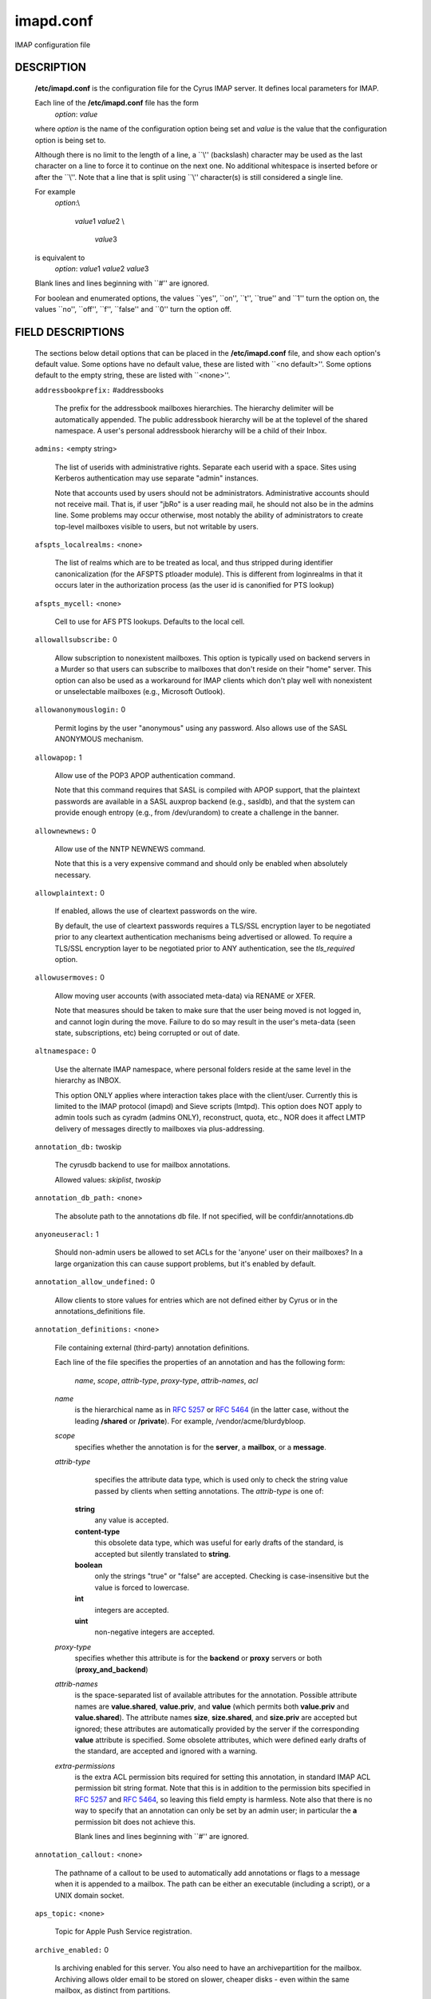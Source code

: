 .. auto-generated by config2rst 1.6rst
.. _imap-admin-configs-imapd.conf:

==========
imapd.conf
==========









IMAP configuration file

DESCRIPTION
===========

    **/etc/imapd.conf**
    is the configuration file for the Cyrus IMAP server.  It defines
    local parameters for IMAP.

    Each line of the **/etc/imapd.conf** file has the form
        *option*: *value*

    where *option* is the name of the configuration option being set
    and *value* is the value that the configuration option is being
    set to.

    Although there is no limit to the length of a line, a \`\`\\''
    (backslash) character may be used as the last character on a line to
    force it to continue on the next one.  No additional whitespace is
    inserted before or after the \`\`\\''.  Note that a line that is split
    using \`\`\\'' character(s) is still considered a single line.

    For example
        *option*:\\

         *value*\ 1 *value*\ 2 \\

          *value*\ 3

    is equivalent to
        *option*: *value*\ 1 *value*\ 2   *value*\ 3

    Blank lines and lines beginning with \`\`#'' are ignored.

    For boolean and enumerated options, the values \`\`yes'', \`\`on'', \`\`t'',
    \`\`true'' and \`\`\ 1'' turn the option on, the values \`\`no'', \`\`off'',
    \`\`f'', \`\`false'' and \`\`\ 0'' turn the option off.

FIELD DESCRIPTIONS
==================


    The sections below detail options that can be placed in the
    **/etc/imapd.conf** file, and show each option's default value.
    Some options have no default value, these are listed with
    \`\`<no default>''.  Some options default to the empty string, these
    are listed with \`\`<none>''.


    .. startblob addressbookprefix

    ``addressbookprefix:`` #addressbooks

        The prefix for the addressbook mailboxes hierarchies.  The hierarchy
        delimiter will be automatically appended.  The public addressbook
        hierarchy will be at the toplevel of the shared namespace.  A
        user's personal addressbook hierarchy will be a child of their Inbox. 

    .. endblob addressbookprefix

    .. startblob admins

    ``admins:`` <empty string>

        The list of userids with administrative rights.  Separate each userid
        with a space.  Sites using Kerberos authentication may use
        separate "admin" instances.

        Note that accounts used by users should not be administrators.
        Administrative accounts should not receive mail.  That is, if user
        "jbRo" is a user reading mail, he should not also be in the admins line.
        Some problems may occur otherwise, most notably the ability of
        administrators to create top-level mailboxes visible to users,
        but not writable by users. 

    .. endblob admins

    .. startblob afspts_localrealms

    ``afspts_localrealms:`` <none>

        The list of realms which are to be treated as local, and thus stripped
        during identifier canonicalization (for the AFSPTS ptloader module).
        This is different from loginrealms in that it occurs later in the
        authorization process (as the user id is canonified for PTS lookup) 

    .. endblob afspts_localrealms

    .. startblob afspts_mycell

    ``afspts_mycell:`` <none>

        Cell to use for AFS PTS lookups.  Defaults to the local cell. 


    .. endblob afspts_mycell

    .. startblob allowallsubscribe

    ``allowallsubscribe:`` 0

        Allow subscription to nonexistent mailboxes.  This option is
        typically used on backend servers in a Murder so that users can
        subscribe to mailboxes that don't reside on their "home" server.
        This option can also be used as a workaround for IMAP clients which
        don't play well with nonexistent or unselectable mailboxes (e.g.,
        Microsoft Outlook). 

    .. endblob allowallsubscribe

    .. startblob allowanonymouslogin

    ``allowanonymouslogin:`` 0

        Permit logins by the user "anonymous" using any password.  Also
        allows use of the SASL ANONYMOUS mechanism. 

    .. endblob allowanonymouslogin

    .. startblob allowapop

    ``allowapop:`` 1

        Allow use of the POP3 APOP authentication command.

        Note that this command requires that SASL is compiled with APOP
        support, that the plaintext passwords are available in a SASL auxprop
        backend (e.g., sasldb), and that the system can provide enough entropy
        (e.g., from /dev/urandom) to create a challenge in the banner. 

    .. endblob allowapop

    .. startblob allownewnews

    ``allownewnews:`` 0

        Allow use of the NNTP NEWNEWS command.

        Note that this is a very expensive command and should only be
        enabled when absolutely necessary. 

    .. endblob allownewnews

    .. startblob allowplaintext

    ``allowplaintext:`` 0

        If enabled, allows the use of cleartext passwords on the wire.

        By default, the use of cleartext passwords requires a TLS/SSL
        encryption layer to be negotiated prior to any cleartext
        authentication mechanisms being advertised or allowed.  To require a
        TLS/SSL encryption layer to be negotiated prior to ANY
        authentication, see the *tls_required* option. 

    .. endblob allowplaintext

    .. startblob allowusermoves

    ``allowusermoves:`` 0

        Allow moving user accounts (with associated meta-data) via RENAME
        or XFER.

        Note that measures should be taken to make sure that the user being
        moved is not logged in, and cannot login during the move.  Failure
        to do so may result in the user's meta-data (seen state,
        subscriptions, etc) being corrupted or out of date. 

    .. endblob allowusermoves

    .. startblob altnamespace

    ``altnamespace:`` 0

        Use the alternate IMAP namespace, where personal folders reside at the
        same level in the hierarchy as INBOX.

        This option ONLY applies where interaction takes place with the
        client/user.  Currently this is limited to the IMAP protocol (imapd)
        and Sieve scripts (lmtpd).  This option does NOT apply to admin tools
        such as cyradm (admins ONLY), reconstruct, quota, etc., NOR does it
        affect LMTP delivery of messages directly to mailboxes via
        plus-addressing. 

    .. endblob altnamespace

    .. startblob annotation_db

    ``annotation_db:`` twoskip

        The cyrusdb backend to use for mailbox annotations. 

        Allowed values: *skiplist*, *twoskip*


    .. endblob annotation_db

    .. startblob annotation_db_path

    ``annotation_db_path:`` <none>

        The absolute path to the annotations db file.  If not specified,
        will be confdir/annotations.db 

    .. endblob annotation_db_path

    .. startblob anyoneuseracl

    ``anyoneuseracl:`` 1

        Should non-admin users be allowed to set ACLs for the 'anyone'
        user on their mailboxes?  In a large organization this can cause
        support problems, but it's enabled by default. 

    .. endblob anyoneuseracl

    .. startblob annotation_allow_undefined

    ``annotation_allow_undefined:`` 0

        Allow clients to store values for entries which are not
        defined either by Cyrus or in the annotations_definitions
        file. 

    .. endblob annotation_allow_undefined

    .. startblob annotation_definitions

    ``annotation_definitions:`` <none>

        File containing external (third-party) annotation definitions.

        Each line of the file specifies the properties of an annotation and
        has the following form:

            *name*, *scope*, *attrib-type*, *proxy-type*,
            *attrib-names*, *acl*

        *name*
            is the hierarchical name as in :rfc:`5257` or :rfc:`5464` (in the latter case,
            without the leading **/shared** or **/private**).  For example,
            /vendor/acme/blurdybloop.

        *scope*
            specifies whether the annotation is for the **server**, a
            **mailbox**, or a **message**.

        *attrib-type*
                specifies the attribute data type, which is used only to check the
                string value passed by clients when setting annotations.  The
                *attrib-type* is one of:

            **string**
                any value is accepted.

            **content-type**
                this obsolete data type, which was useful for early drafts of the standard,
                is accepted but silently translated to **string**.

            **boolean**
                only the strings "true" or "false" are accepted.  Checking is
                case-insensitive but the value is forced to lowercase.

            **int**
                integers are accepted.

            **uint**
                non-negative integers are accepted.


        *proxy-type*
            specifies whether this attribute is for the **backend** or
            **proxy** servers or both (**proxy_and_backend**)

        *attrib-names*
            is the space-separated list of available attributes for the
            annotation. Possible attribute names are **value.shared**,
            **value.priv**, and **value** (which permits both **value.priv**
            and **value.shared**).  The attribute names **size**,
            **size.shared**, and **size.priv** are accepted but ignored; these
            attributes are automatically provided by the server if the corresponding
            **value** attribute is specified.  Some obsolete attributes, which were
            defined early drafts of the standard, are accepted and ignored with a
            warning.

        *extra-permissions*
            is the extra ACL permission bits required for setting this annotation, in
            standard IMAP ACL permission bit string format.  Note that this is
            in addition to the permission bits specified in :rfc:`5257` and :rfc:`5464`,
            so leaving this field empty is harmless.  Note also that there is no way
            to specify that an annotation can only be set by an admin user; in
            particular the **a** permission bit does not achieve this.

            Blank lines and lines beginning with \`\`#'' are ignored.


    .. endblob annotation_definitions

    .. startblob annotation_callout

    ``annotation_callout:`` <none>

        The pathname of a callout to be used to automatically add annotations
        or flags to a message when it is appended to a mailbox.  The path can
        be either an executable (including a script), or a UNIX domain
        socket.  

    .. endblob annotation_callout

    .. startblob aps_topic

    ``aps_topic:`` <none>

        Topic for Apple Push Service registration. 


    .. endblob aps_topic

    .. startblob archive_enabled

    ``archive_enabled:`` 0

        Is archiving enabled for this server.  You also need to have an
        archivepartition for the mailbox.  Archiving allows older email
        to be stored on slower, cheaper disks - even within the same
        mailbox, as distinct from partitions. 

    .. endblob archive_enabled

    .. startblob archive_days

    ``archive_days:`` 7

        The number of days after which to move messages to the archive partition
        if archiving is enabled 

    .. endblob archive_days

    .. startblob archive_maxsize

    ``archive_maxsize:`` 1024

        The size in kilobytes of the largest message that won't be archived
        immediately.  Default is 1Mb 

    .. endblob archive_maxsize

    .. startblob archive_keepflagged

    ``archive_keepflagged:`` 0

        If set, messages with the \\Flagged system flag won't be archived,
        provided they are smaller than **archive_maxsize**. 

    .. endblob archive_keepflagged

    .. startblob archivepartition-name

    ``archivepartition-name:`` <none>

        The pathname of the archive partition *name*, corresponding to
        spool partition **partition-name**.  For any mailbox residing in
        a directory on **partition-name**, the archived messages will be
        stored in a corresponding directory on **archivepartition-name**.
        Note that not every **partition-name** option is strictly required
        to have a corresponding **archivepartition-name** option, but that
        without one there's no benefit to enabling archiving. 

    .. endblob archivepartition-name

    .. startblob auditlog

    ``auditlog:`` 0

        Should cyrus output log entries for every action taken on a message
        file or mailboxes list entry?  It's noisy so disabled by default, but
        can be very useful for tracking down what happened if things look strange 

    .. endblob auditlog

    .. startblob auth_mech

    ``auth_mech:`` unix

        The authorization mechanism to use. 

        Allowed values: *unix*, *pts*, *krb*, *krb5*


    .. endblob auth_mech

    .. startblob autocreateinboxfolders

    ``autocreateinboxfolders:`` <none>

        Deprecated in favor of *autocreate_inbox_folders*. 


    .. endblob autocreateinboxfolders

    .. startblob autocreatequota

    ``autocreatequota:`` 0

        Deprecated in favor of *autocreate_quota*. 


    .. endblob autocreatequota

    .. startblob autocreatequotamsg

    ``autocreatequotamsg:`` -1

        Deprecated in favor of *autocreate_quota_messages*. 


    .. endblob autocreatequotamsg

    .. startblob autosievefolders

    ``autosievefolders:`` <none>

        Deprecated in favor of *autocreate_sieve_folders*. 


    .. endblob autosievefolders

    .. startblob generate_compiled_sieve_script

    ``generate_compiled_sieve_script:`` 0

        Deprecated in favor of *autocreate_sieve_script_compile*. 


    .. endblob generate_compiled_sieve_script

    .. startblob autocreate_sieve_compiled_script

    ``autocreate_sieve_compiled_script:`` <none>

        Deprecated in favor of *autocreate_sieve_script_compiled*. 


    .. endblob autocreate_sieve_compiled_script

    .. startblob autosubscribeinboxfolders

    ``autosubscribeinboxfolders:`` <none>

        Deprecated in favor of *autocreate_subscribe_folders*. 


    .. endblob autosubscribeinboxfolders

    .. startblob autosubscribesharedfolders

    ``autosubscribesharedfolders:`` <none>

        Deprecated in favor of *autocreate_subscribe_sharedfolders*. 


    .. endblob autosubscribesharedfolders

    .. startblob autosubscribe_all_sharedfolders

    ``autosubscribe_all_sharedfolders:`` 0

        Deprecated in favor of *autocreate_subscribe_sharedfolders_all*. 


    .. endblob autosubscribe_all_sharedfolders

    .. startblob autocreate_inbox_folders

    ``autocreate_inbox_folders:`` <none>

        If a user does not have an INBOX already, and the INBOX is to be
        created, create the list of folders in this setting as well.
        *autocreate_inbox_folders* is a list of INBOX's subfolders
        separated by a "|", that are automatically created by the server
        under the following two scenarios. Leading and trailing whitespace is
        stripped, so "Junk | Trash" results in two folders: "Junk" and
        "Trash".

        INBOX folders are created under both the following conditions:

        1.
            The user logins via the IMAP or the POP3 protocol.
            *autocreate_quota* option must have a value of zero or greater.

        2.
            A message arrives for the user through the *lmtpd(8)*.
            *autocreate_post* option must be enabled.



    .. endblob autocreate_inbox_folders

    .. startblob autocreate_post

    ``autocreate_post:`` 0

        If enabled, when *lmtpd(8)* receives an incoming mail for an
        INBOX that does not exist, then the INBOX is automatically created
        by *lmtpd(8)* and delivery of the message continues. 

    .. endblob autocreate_post

    .. startblob autocreate_quota

    ``autocreate_quota:`` -1

        If set to a value of zero or higher, users have their INBOX folders
        created upon a successful login event or upon *lmtpd(8)*
        message delivery if *autocreate_post* is enabled, provided their
        INBOX did not yet already exist.

        The user's quota is set to the value if it is greater than zero,
        otherwise the user has unlimited quota.

        Note that quota is specified in kilobytes. 

    .. endblob autocreate_quota

    .. startblob autocreate_quota_messages

    ``autocreate_quota_messages:`` -1

        If set to a value of zero or higher, users who have their INBOX
        folders created upon a successful login event (see
        *autocreate_quota*), or upon *lmtpd(8)* message delivery if
        *autocreate_post* is enabled, receive the message quota
        configured in this option.

        The default of -1 disables assigning message quota.

        For consistency with *autocreate_quota*, a value of zero is treated
        as unlimited message quota, rather than a message quota of zero. 

    .. endblob autocreate_quota_messages

    .. startblob autocreate_sieve_folders

    ``autocreate_sieve_folders:`` <none>

        A "|" separated list of subfolders of INBOX that will be
        automatically created, if requested by a sieve filter, through the
        "fileinto" action. The default is to create no folders
        automatically.

        Leading and trailing whitespace is stripped from each folder, so a
        setting of "Junk | Trash" will create two folders: "Junk" and
        "Trash". 

    .. endblob autocreate_sieve_folders

    .. startblob autocreate_sieve_script

    ``autocreate_sieve_script:`` <none>

        The full path of a file that contains a sieve script. This script
        automatically becomes a user's initial default sieve filter script.

        When this option is not defined, no default sieve filter is created.
        The file must be readable by the Cyrus daemon. 

    .. endblob autocreate_sieve_script

    .. startblob autocreate_sieve_script_compile

    ``autocreate_sieve_script_compile:`` 0

        If set to yes and no compiled sieve script file exists, the sieve script which is
        compiled on the fly will be saved in the file name that autocreate_sieve_compiledscript
        option points to. In order a compiled script to be generated, autocreate_sieve_script and
        autocreate_sieve_compiledscript must have valid values 

    .. endblob autocreate_sieve_script_compile

    .. startblob autocreate_sieve_script_compiled

    ``autocreate_sieve_script_compiled:`` <none>

        The full path of a file that contains a compiled in bytecode sieve script. This script
        automatically becomes a user's initial default sieve filter script.  If this option is
        not specified, or the filename doesn't exist then the script defined by
        autocreate_sieve_script is compiled on the fly and installed as the user's default
        sieve script 

    .. endblob autocreate_sieve_script_compiled

    .. startblob autocreate_subscribe_folders

    ``autocreate_subscribe_folders:`` <none>

        A list of folder names, separated by "|", that the users get automatically subscribed to,
        when their INBOX is created. These folder names must have been included in the
        autocreateinboxfolders option of the imapd.conf. 

    .. endblob autocreate_subscribe_folders

    .. startblob autocreate_subscribe_sharedfolders

    ``autocreate_subscribe_sharedfolders:`` <none>

        A list of shared folders (bulletin boards), separated by "|", that the users get
        automatically subscribed to, after their INBOX is created. The shared folder must
        have been created and the user must have the required permissions to get subscribed
        to it. Otherwise, subscribing to the shared folder fails. 

    .. endblob autocreate_subscribe_sharedfolders

    .. startblob autocreate_subscribe_sharedfolders_all

    ``autocreate_subscribe_sharedfolders_all:`` 0

        If set to yes, the user is automatically subscribed to all shared folders, one has permission
        to subscribe to. 

    .. endblob autocreate_subscribe_sharedfolders_all

    .. startblob autocreate_users

    ``autocreate_users:`` anyone

        A space separated list of users and/or groups that are allowed their INBOX to be
        automatically created. 

    .. endblob autocreate_users

    .. startblob backuppartition-name

    ``backuppartition-name:`` <none>

        The pathname of the backup partition *name*.  At least one backup
        partition pathname MUST be specified if backups are in use.  Note that
        there is no relationship between spool partitions and backup partitions. 

    .. endblob backuppartition-name

    .. startblob backup_compact_minsize

    ``backup_compact_minsize:`` 0

        The minimum size in kilobytes of chunks in each backup.  The compact tool
        will try to combine adjacent chunks that are smaller than this.

        Setting this value to zero or negative disables combining of chunks. 

    .. endblob backup_compact_minsize

    .. startblob backup_compact_maxsize

    ``backup_compact_maxsize:`` 0

        The maximum size in kilobytes of chunks in each backup.  The compact tool
        will try to split chunks larger than this into smaller chunks.

        Setting this value to zero or negative disables splitting of chunks. 

    .. endblob backup_compact_maxsize

    .. startblob backup_compact_work_threshold

    ``backup_compact_work_threshold:`` 1

        The number of chunks that must obviously need compaction before the compact
        tool will go ahead with the compaction.  If set to less than one, the value
        is treated as being one. 

    .. endblob backup_compact_work_threshold

    .. startblob backup_staging_path

    ``backup_staging_path:`` <none>

        The absolute path of the backup staging area.  If not specified,
        will be temp_path/backup 

    .. endblob backup_staging_path

    .. startblob backup_retention_days

    ``backup_retention_days:`` 7

        The number of days to keep content in backup after it has been deleted
        from the source.  If set to a negative value or zero, deleted content
        will be kept indefinitely. 

    .. endblob backup_retention_days

    .. startblob backup_db

    ``backup_db:`` twoskip

        The cyrusdb backend to use for the backup locations database. 

        Allowed values: *skiplist*, *sql*, *twoskip*


    .. endblob backup_db

    .. startblob backup_db_path

    ``backup_db_path:`` <none>

        The absolute path to the backup db file.  If not specified,
        will be confdir/backups.db 

    .. endblob backup_db_path

    .. startblob boundary_limit

    ``boundary_limit:`` 1000

        messages are parsed recursively and a deep enough MIME structure
        can cause a stack overflow.  Do not parse deeper than this many
        layers of MIME structure.  The default of 1000 is much higher
        than any sane message should have. 

    .. endblob boundary_limit

    .. startblob caldav_allowattach

    ``caldav_allowattach:`` 1

        Enable managed attachments support on the caldav server. 


    .. endblob caldav_allowattach

    .. startblob caldav_allowscheduling

    ``caldav_allowscheduling:`` on

        Enable calendar scheduling operations. If set to "apple", the
        server will emulate Apple CalendarServer behavior as closely as
        possible. 
        Allowed values: *off*, *on*, *apple*


    .. endblob caldav_allowscheduling

    .. startblob caldav_create_attach

    ``caldav_create_attach:`` 1

        Create the 'Attachments' calendar if it doesn't already exist 


    .. endblob caldav_create_attach

    .. startblob caldav_create_default

    ``caldav_create_default:`` 1

        Create the 'Default' calendar if it doesn't already exist 


    .. endblob caldav_create_default

    .. startblob caldav_create_sched

    ``caldav_create_sched:`` 1

        Create the 'Inbox' and 'Outbox' calendars if they don't already exist 


    .. endblob caldav_create_sched

    .. startblob caldav_maxdatetime

    ``caldav_maxdatetime:`` 20380119T031407Z

        The latest date and time accepted by the server (ISO format).  This
        value is also used for expanding non-terminating recurrence rules.

        Note that increasing this value will require the DAV databases for
        calendars to be reconstructed with the **dav_reconstruct**
        utility in order to see its effect on serer-side time-based
        queries. 

    .. endblob caldav_maxdatetime

    .. startblob caldav_mindatetime

    ``caldav_mindatetime:`` 19011213T204552Z

        The earliest date and time accepted by the server (ISO format). 


    .. endblob caldav_mindatetime

    .. startblob caldav_realm

    ``caldav_realm:`` <none>

        The realm to present for HTTP authentication of CalDAV resources.
        If not set (the default), the value of the "servername" option will
        be used.

    .. endblob caldav_realm

    .. startblob calendarprefix

    ``calendarprefix:`` #calendars

        The prefix for the calendar mailboxes hierarchies.  The hierarchy
        delimiter will be automatically appended.  The public calendar
        hierarchy will be at the toplevel of the shared namespace.  A
        user's personal calendar hierarchy will be a child of their Inbox. 

    .. endblob calendarprefix

    .. startblob calendar_user_address_set

    ``calendar_user_address_set:`` <none>

        Space-separated list of domains corresponding to calendar user
        addresses for which the server is responsible.  If not set (the
        default), the value of the "servername" option will be used. 

    .. endblob calendar_user_address_set

    .. startblob carddav_realm

    ``carddav_realm:`` <none>

        The realm to present for HTTP authentication of CardDAV resources.
        If not set (the default), the value of the "servername" option will
        be used.

    .. endblob carddav_realm

    .. startblob chatty

    ``chatty:`` 0

        If yes, syslog tags and commands for every IMAP command, mailboxes
        for every lmtp connection, every POP3 command, etc 

    .. endblob chatty

    .. startblob client_timeout

    ``client_timeout:`` 10

        Number of seconds to wait before returning a timeout failure when
        performing a client connection (e.g., in a murder environment) 

    .. endblob client_timeout

    .. startblob commandmintimer

    ``commandmintimer:`` <none>

        Time in seconds. Any imap command that takes longer than this
        time is logged. 

    .. endblob commandmintimer

    .. startblob configdirectory

    ``configdirectory:`` <none>

        The pathname of the IMAP configuration directory.  This field is
        required. 

    .. endblob configdirectory

    .. startblob createonpost

    ``createonpost:`` 0

        Deprecated in favor of *autocreate_post*. 


    .. endblob createonpost

    .. startblob conversations

    ``conversations:`` 0

        Enable the XCONVERSATIONS extensions.  Extract conversation
        tracking information from incoming messages and track them
        in per-user databases. 

    .. endblob conversations

    .. startblob conversations_counted_flags

    ``conversations_counted_flags:`` <none>

        space-separated list of flags for which per-conversation counts
        will be kept.  Note that you need to reconstruct the conversations
        database with ctl_conversationsdb if you change this option on a
        running server, or the counts will be wrong.  

    .. endblob conversations_counted_flags

    .. startblob conversations_db

    ``conversations_db:`` skiplist

        The cyrusdb backend to use for the per-user conversations database. 

        Allowed values: *skiplist*, *sql*, *twoskip*


    .. endblob conversations_db

    .. startblob conversations_expire_days

    ``conversations_expire_days:`` 90

        How long the conversations database keeps the message tracking
        information needed for receiving new messages in existing
        conversations, in days. 

    .. endblob conversations_expire_days

    .. startblob crossdomains

    ``crossdomains:`` 0

        Enable cross domain sharing.  This works best with alt namespace and
        unix hierarchy separators on, so you get Other Users/foo@example.com/... 

    .. endblob crossdomains

    .. startblob crossdomains_onlyother

    ``crossdomains_onlyother:`` 0

        only show the domain for users in other domains than your own (for
        backwards compatibility if you're already sharing 

    .. endblob crossdomains_onlyother

    .. startblob davdriveprefix

    ``davdriveprefix:`` #drive

        The prefix for the DAV storage mailboxes hierarchies.  The hierarchy
        delimiter will be automatically appended.  The public storage
        hierarchy will be at the toplevel of the shared namespace.  A
        user's personal storage hierarchy will be a child of their Inbox. 

    .. endblob davdriveprefix

    .. startblob davnotificationsprefix

    ``davnotificationsprefix:`` #notifications

        The prefix for the DAV notifications hierarchy.  The hierarchy
        delimiter will be automatically appended.  The public notifications
        hierarchy will be at the toplevel of the shared namespace.  A
        user's personal notifications hierarchy will be a child of their Inbox. 

    .. endblob davnotificationsprefix

    .. startblob dav_realm

    ``dav_realm:`` <none>

        The realm to present for HTTP authentication of generic DAV
        resources (principals).  If not set (the default), the value of the
        "servername" option will be used.

    .. endblob dav_realm

    .. startblob debug_command

    ``debug_command:`` <none>

        Debug command to be used by processes started with -D option.  The string
        is a C format string that gets 3 options: the first is the name of the
        executable (without path).  The second is the pid (integer) and the third
        is the service ID.  Example: /usr/local/bin/gdb /usr/cyrus/bin/%s %d 

    .. endblob debug_command

    .. startblob defaultacl

    ``defaultacl:`` anyone lrs

        The Access Control List (ACL) placed on a newly-created (non-user)
        mailbox that does not have a parent mailbox. 

    .. endblob defaultacl

    .. startblob defaultdomain

    ``defaultdomain:`` internal

        The default domain for virtual domain support 


    .. endblob defaultdomain

    .. startblob defaultpartition

    ``defaultpartition:`` <none>

        The partition name used by default for new mailboxes.  If not
        specified, the partition with the most free space will be used for
        new mailboxes.

        Note that the partition specified by this option must also be
        specified as *partition-name*, where you substitute 'name'
        for the alphanumeric string you set *defaultpartition* to. 

    .. endblob defaultpartition

    .. startblob defaultserver

    ``defaultserver:`` <none>

        The backend server name used by default for new mailboxes.  If not
        specified, the server with the most free space will be used for new
        mailboxes. 

    .. endblob defaultserver

    .. startblob deletedprefix

    ``deletedprefix:`` DELETED

        With **delete_mode** set to *delayed*, the
        **deletedprefix** setting defines the prefix for the hierarchy of
        deleted mailboxes.

        The hierarchy delimiter will be automatically appended.


    .. endblob deletedprefix

    .. startblob delete_mode

    ``delete_mode:`` delayed

        The manner in which mailboxes are deleted. In the default
        *delayed* mode, mailboxes that are being deleted are renamed to
        a special mailbox hierarchy under the **deletedprefix**, to be
        removed later by **cyr_expire(8)**.

        In *immediate* mode, the mailbox is removed from the filesystem
        immediately.

        Allowed values: *immediate*, *delayed*


    .. endblob delete_mode

    .. startblob deleteright

    ``deleteright:`` c

        Deprecated - only used for backwards compatibility with existing
        installations.  Lists the old :rfc:`2086` right which was used to
        grant the user the ability to delete a mailbox.  If a user has this
        right, they will automatically be given the new 'x' right. 

    .. endblob deleteright

    .. startblob disable_user_namespace

    ``disable_user_namespace:`` 0

        Preclude list command on user namespace.  If set to 'yes', the
        LIST response will never include any other user's mailbox.  Admin
        users will always see all mailboxes.  The default is 'no' 

    .. endblob disable_user_namespace

    .. startblob disable_shared_namespace

    ``disable_shared_namespace:`` 0

        Preclude list command on shared namespace.  If set to 'yes', the
        LIST response will never include any non-user mailboxes.  Admin
        users will always see all mailboxes.  The default is 'no' 

    .. endblob disable_shared_namespace

    .. startblob disconnect_on_vanished_mailbox

    ``disconnect_on_vanished_mailbox:`` 0

        If enabled, IMAP/POP3/NNTP clients will be disconnected by the
        server if the currently selected mailbox is (re)moved by another
        session.  Otherwise, the missing mailbox is treated as empty while
        in use by the client.

    .. endblob disconnect_on_vanished_mailbox

    .. startblob ischedule_dkim_domain

    ``ischedule_dkim_domain:`` <none>

        The domain to be reported as doing iSchedule DKIM signing. 


    .. endblob ischedule_dkim_domain

    .. startblob ischedule_dkim_key_file

    ``ischedule_dkim_key_file:`` <none>

        File containing the private key for iSchedule DKIM signing. 


    .. endblob ischedule_dkim_key_file

    .. startblob ischedule_dkim_selector

    ``ischedule_dkim_selector:`` <none>

        Name of the selector subdividing the domain namespace.  This
        specifies the actual key used for iSchedule DKIM signing within the
        domain. 

    .. endblob ischedule_dkim_selector

    .. startblob duplicate_db

    ``duplicate_db:`` twoskip

        The cyrusdb backend to use for the duplicate delivery suppression
        and sieve. 
        Allowed values: *skiplist*, *sql*, *twoskip*


    .. endblob duplicate_db

    .. startblob duplicate_db_path

    ``duplicate_db_path:`` <none>

        The absolute path to the duplicate db file.  If not specified,
        will be confdir/deliver.db 

    .. endblob duplicate_db_path

    .. startblob duplicatesuppression

    ``duplicatesuppression:`` 1

        If enabled, lmtpd will suppress delivery of a message to a mailbox if
        a message with the same message-id (or resent-message-id) is recorded
        as having already been delivered to the mailbox.  Records the mailbox
        and message-id/resent-message-id of all successful deliveries. 

    .. endblob duplicatesuppression

    .. startblob event_content_inclusion_mode

    ``event_content_inclusion_mode:`` standard

        The mode in which message content may be included with MessageAppend and
        MessageNew. "standard" mode is the default behavior in which message is
        included up to a size with the notification. In "message" mode, the message
        is included and may be truncated to a size. In "header" mode, it includes
        headers truncated to a size. In "body" mode, it includes body truncated
        to a size. In "headerbody" mode, it includes full headers and body truncated
        to a size 
        Allowed values: *standard*, *message*, *header*, *body*, *headerbody*


    .. endblob event_content_inclusion_mode

    .. startblob event_content_size

    ``event_content_size:`` 0

        Truncate the message content that may be included with MessageAppend and
        MessageNew. Set 0 to include the entire message itself 

    .. endblob event_content_size

    .. startblob event_exclude_flags

    ``event_exclude_flags:`` <none>

        Don't send event notification for given IMAP flag(s) 


    .. endblob event_exclude_flags

    .. startblob event_exclude_specialuse

    ``event_exclude_specialuse:`` \\Junk

        Don't send event notification for folder with given special-use attributes.
        Set ALL for any folder 

    .. endblob event_exclude_specialuse

    .. startblob event_extra_params

    ``event_extra_params:`` timestamp

        Space-separated list of extra parameters to add to any appropriated event. 

        Allowed values: *bodyStructure*, *clientAddress*, *diskUsed*, *flagNames*, *messageContent*, *messageSize*, *messages*, *modseq*, *service*, *timestamp*, *uidnext*, *vnd.cmu.midset*, *vnd.cmu.unseenMessages*, *vnd.cmu.envelope*, *vnd.cmu.sessionId*, *vnd.cmu.mailboxACL*, *vnd.cmu.mbtype*, *vnd.cmu.davFilename*, *vnd.cmu.davUid*, *vnd.fastmail.clientId*, *vnd.fastmail.sessionId*, *vnd.fastmail.convExists*, *vnd.fastmail.convUnseen*, *vnd.fastmail.cid*, *vnd.fastmail.counters*


    .. endblob event_extra_params

    .. startblob event_groups

    ``event_groups:`` message mailbox

        Space-separated list of groups of related events to turn on notification 

        Allowed values: *message*, *quota*, *flags*, *access*, *mailbox*, *subscription*, *calendar*, *applepushservice*


    .. endblob event_groups

    .. startblob event_notifier

    ``event_notifier:`` <none>

        Notifyd(8) method to use for "EVENT" notifications which are based on
        the :rfc:`5423`.  If not set, "EVENT" notifications are disabled. 

    .. endblob event_notifier

    .. startblob expunge_mode

    ``expunge_mode:`` delayed

        The mode in which messages (and their corresponding cache entries)
        are expunged.  "default" mode is the default behavior in which the
        message files are purged at the time of the EXPUNGE, but index
        and cache records are retained to facilitate QRESYNC.  In "delayed"
        mode, the message files are also retained, allowing unexpunge to
        rescue them.  In "immediate" mode, both the message files and the
        index records are removed as soon as possible.  In all cases,
        nothing will be finally purged until all other processes have
        closed the mailbox to ensure they never see data disappear under
        them.  In "default" or "delayed" mode, a later run of "cyr_expire"
        will clean out the retained records (and possibly message files).
        This reduces the amount of I/O that takes place at the time of
        EXPUNGE and should result in greater responsiveness for the client,
        especially when expunging a large number of messages. 
        Allowed values: *default*, *immediate*, *delayed*


    .. endblob expunge_mode

    .. startblob failedloginpause

    ``failedloginpause:`` 3

        Number of seconds to pause after a failed login. 


    .. endblob failedloginpause

    .. startblob flushseenstate

    ``flushseenstate:`` 1

        Deprecated. No longer used 


    .. endblob flushseenstate

    .. startblob foolstupidclients

    ``foolstupidclients:`` 0

        If enabled, only list the personal namespace when a LIST "\*" is performed
        (it changes the request to a LIST "INBOX\*"). 

    .. endblob foolstupidclients

    .. startblob force_sasl_client_mech

    ``force_sasl_client_mech:`` <none>

        Force preference of a given SASL mechanism for client side operations
        (e.g., murder environments).  This is separate from (and overridden by)
        the ability to use the <host shortname>_mechs option to set preferred
        mechanisms for a specific host 

    .. endblob force_sasl_client_mech

    .. startblob fulldirhash

    ``fulldirhash:`` 0

        If enabled, uses an improved directory hashing scheme which hashes
        on the entire username instead of using just the first letter as
        the hash.  This changes hash algorithm used for quota and user
        directories and if *hashimapspool* is enabled, the entire mail
        spool.

        Note that this option CANNOT be changed on a live system.  The
        server must be quiesced and then the directories moved with the
        **rehash** utility. 

    .. endblob fulldirhash

    .. startblob hashimapspool

    ``hashimapspool:`` 0

        If enabled, the partitions will also be hashed, in addition to the
        hashing done on configuration directories.  This is recommended if
        one partition has a very bushy mailbox tree. 

    .. endblob hashimapspool

    .. startblob debug

    ``debug:`` 0

        If enabled, allow syslog() to pass LOG_DEBUG messages. 


    .. endblob debug

    .. startblob hostname_mechs

    ``hostname_mechs:`` <none>

        Force a particular list of SASL mechanisms to be used when authenticating
        to the backend server hostname (where hostname is the short hostname of
        the server in question). If it is not specified it will query the server
        for available mechanisms and pick one to use. - Cyrus Murder 

    .. endblob hostname_mechs

    .. startblob hostname_password

    ``hostname_password:`` <none>

        The password to use for authentication to the backend server hostname
        (where hostname is the short hostname of the server) - Cyrus Murder 

    .. endblob hostname_password

    .. startblob httpallowcompress

    ``httpallowcompress:`` 1

        If enabled, the server will compress response payloads if the client
        indicates that it can accept them.  Note that the compressed data
        will appear in telemetry logs, leaving only the response headers as
        human-readable.

    .. endblob httpallowcompress

    .. startblob httpallowcors

    ``httpallowcors:`` <none>

        A wildmat pattern specifying a list of origin URIs ( scheme "://"
        host [ ":" port ] ) that are allowed to make Cross-Origin Resource
        Sharing (CORS) requests on the server.  By default, CORS requests
        are disabled.

        Note that the scheme and host should both be lowercase, the port
        should be omitted if using the default for the scheme (80 for http,
        443 for https), and there should be no trailing '/' (e.g.:
        "http://www.example.com:8080", "https://example.org"). 

    .. endblob httpallowcors

    .. startblob httpallowtrace

    ``httpallowtrace:`` 0

        Allow use of the TRACE method.

        Note that sensitive data might be disclosed by the response. 

    .. endblob httpallowtrace

    .. startblob httpallowedurls

    ``httpallowedurls:`` <none>

        Space-separated list of relative URLs (paths) rooted at
        "httpdocroot" (see below) to be served by httpd.  If set, this
        option will limit served static content to only those paths specified
        (returning "404 Not Found" to any other client requested URLs).
        Otherwise, httpd will serve any content found in "httpdocroot".

        Note that any path specified by "rss_feedlist_template" is an
        exception to this rule.

    .. endblob httpallowedurls

    .. startblob httpcontentmd5

    ``httpcontentmd5:`` 0

        If enabled, HTTP responses will include a Content-MD5 header for
        the purpose of providing an end-to-end message integrity check
        (MIC) of the payload body.  Note that enabling this option will
        use additional CPU to generate the MD5 digest, which may be ignored
        by clients anyways. 

    .. endblob httpcontentmd5

    .. startblob httpdocroot

    ``httpdocroot:`` <none>

        If set, http will serve the static content (html/text/jpeg/gif
        files, etc) rooted at this directory.  Otherwise, httpd will not
        serve any static content. 

    .. endblob httpdocroot

    .. startblob httpkeepalive

    ``httpkeepalive:`` 20

        Set the length of the HTTP server's keepalive heartbeat in seconds.
        The default is 20.  The minimum value is 0, which will disable the
        keepalive heartbeat.  When enabled, if a request takes longer than
        *httpkeepalive* seconds to process, the server will send the client
        provisional responses every *httpkeepalive* seconds until the
        final response can be sent 

    .. endblob httpkeepalive

    .. startblob httpmodules

    ``httpmodules:`` <empty string>

        Space-separated list of HTTP modules that will be enabled in
        httpd(8).  This option has no effect on modules that are disabled
        at compile time due to missing dependencies (e.g. libical).

        Note that "domainkey" depends on "ischedule" being enabled, and
        that both "freebusy" and "ischedule" depend on "caldav" being
        enabled. 
        Allowed values: *caldav*, *carddav*, *domainkey*, *freebusy*, *ischedule*, *jmap*, *rss*, *tzdist*, *webdav*


    .. endblob httpmodules

    .. startblob httpprettytelemetry

    ``httpprettytelemetry:`` 0

        If enabled, HTTP response payloads including server-generated
        markup languages (HTML, XML) will utilize line breaks and
        indentation to promote better human-readability in telemetry logs.
        Note that enabling this option will increase the amount of data
        sent across the wire. 

    .. endblob httpprettytelemetry

    .. startblob httptimeout

    ``httptimeout:`` 5

        Set the length of the HTTP server's inactivity autologout timer,
        in minutes.  The default is 5.  The minimum value is 0, which will
        disable persistent connections. 

    .. endblob httptimeout

    .. startblob idlesocket

    ``idlesocket:`` {configdirectory}/socket/idle

        Unix domain socket that idled listens on. 


    .. endblob idlesocket

    .. startblob ignorereference

    ``ignorereference:`` 0

        For backwards compatibility with Cyrus 1.5.10 and earlier -- ignore
        the reference argument in LIST or LSUB commands. 

    .. endblob ignorereference

    .. startblob imapidlepoll

    ``imapidlepoll:`` 60

        The interval (in seconds) for polling for mailbox changes and
        ALERTs while running the IDLE command.  This option is used when
        idled is not enabled or cannot be contacted.  The minimum value is
        1.  A value of 0 will disable IDLE. 

    .. endblob imapidlepoll

    .. startblob imapidresponse

    ``imapidresponse:`` 1

        If enabled, the server responds to an ID command with a parameter
        list containing: version, vendor, support-url, os, os-version,
        command, arguments, environment.  Otherwise the server returns NIL. 

    .. endblob imapidresponse

    .. startblob imapmagicplus

    ``imapmagicplus:`` 0

        Only list a restricted set of mailboxes via IMAP by using
        userid+namespace syntax as the authentication/authorization id.
        Using userid+ (with an empty namespace) will list only subscribed
        mailboxes. 

    .. endblob imapmagicplus

    .. startblob imipnotifier

    ``imipnotifier:`` <none>

        Notifyd(8) method to use for "IMIP" notifications which are based on
        the :rfc:`6047`.  If not set, "IMIP" notifications are disabled. 

    .. endblob imipnotifier

    .. startblob implicit_owner_rights

    ``implicit_owner_rights:`` lkxa

        The implicit Access Control List (ACL) for the owner of a mailbox. 


    .. endblob implicit_owner_rights

    .. startblob @include

    ``@include:`` <none>

        Directive which includes the specified file as part of the
        configuration.  If the path to the file is not absolute, CYRUS_PATH
        is prepended. 

    .. endblob @include

    .. startblob improved_mboxlist_sort

    ``improved_mboxlist_sort:`` 0

        If enabled, a special comparator will be used which will correctly
        sort mailbox names that contain characters such as ' ' and '-'.

        Note that this option SHOULD NOT be changed on a live system.  The
        mailboxes database should be dumped (ctl_mboxlist) before the
        option is changed, removed, and then undumped after changing the
        option.  When not using flat files for the subscriptions databases
        the same has to be done (cyr_dbtool) for each subscription database
        See improved_mboxlist_sort.html.

    .. endblob improved_mboxlist_sort

    .. startblob internaldate_heuristic

    ``internaldate_heuristic:`` standard

        Mechanism to determine email internaldates on delivery/reconstruct.
        "standard" uses time() when delivering a message, mtime on reconstruct.
        "receivedheader" looks at the top most Received header
        or time/mtime otherwise 
        Allowed values: *standard*, *receivedheader*


    .. endblob internaldate_heuristic

    .. startblob jmap_preview_annot

    ``jmap_preview_annot:`` <none>

        The name of the per-message annotation, if any, to store message
        previews. 

    .. endblob jmap_preview_annot

    .. startblob jmap_preview_length

    ``jmap_preview_length:`` 64

        The maximum byte length of dynamically generated message previews. Previews
        stored in jmap_preview_annot take precedence. 

    .. endblob jmap_preview_length

    .. startblob iolog

    ``iolog:`` 0

        Should cyrus output I/O log entries 


    .. endblob iolog

    .. startblob ldap_authz

    ``ldap_authz:`` <none>

        SASL authorization ID for the LDAP server 


    .. endblob ldap_authz

    .. startblob ldap_base

    ``ldap_base:`` <empty string>

        Contains the LDAP base dn for the LDAP ptloader module 


    .. endblob ldap_base

    .. startblob ldap_bind_dn

    ``ldap_bind_dn:`` <none>

        Bind DN for the connection to the LDAP server (simple bind).
        Do not use for anonymous simple binds 

    .. endblob ldap_bind_dn

    .. startblob ldap_deref

    ``ldap_deref:`` never

        Specify how aliases dereferencing is handled during search. 

        Allowed values: *search*, *find*, *always*, *never*


    .. endblob ldap_deref

    .. startblob ldap_domain_base_dn

    ``ldap_domain_base_dn:`` <empty string>

        Base DN to search for domain name spaces. 


    .. endblob ldap_domain_base_dn

    .. startblob ldap_domain_filter

    ``ldap_domain_filter:`` (&(objectclass=domainrelatedobject)(associateddomain=%s))

        Filter to use searching for domains 


    .. endblob ldap_domain_filter

    .. startblob ldap_domain_name_attribute

    ``ldap_domain_name_attribute:`` associateddomain

        The attribute name for domains. 


    .. endblob ldap_domain_name_attribute

    .. startblob ldap_domain_scope

    ``ldap_domain_scope:`` sub

        Search scope 

        Allowed values: *sub*, *one*, *base*


    .. endblob ldap_domain_scope

    .. startblob ldap_domain_result_attribute

    ``ldap_domain_result_attribute:`` inetdomainbasedn

        Result attribute 


    .. endblob ldap_domain_result_attribute

    .. startblob ldap_filter

    ``ldap_filter:`` (uid=%u)

        Specify a filter that searches user identifiers.  The following tokens can be
        used in the filter string:

        %%   = %
        %u   = user
        %U   = user portion of %u (%U = test when %u = test@domain.tld)
        %d   = domain portion of %u if available (%d = domain.tld when %u =
        %test@domain.tld), otherwise same as %r
        %D   = user dn.  (use when ldap_member_method: filter)
        %1-9 = domain tokens (%1 = tld, %2 = domain when %d = domain.tld)

        ldap_filter is not used when ldap_sasl is enabled. 

    .. endblob ldap_filter

    .. startblob ldap_group_base

    ``ldap_group_base:`` <empty string>

        LDAP base dn for ldap_group_filter. 


    .. endblob ldap_group_base

    .. startblob ldap_group_filter

    ``ldap_group_filter:`` (cn=%u)

        Specify a filter that searches for group identifiers.
        See ldap_filter for more options. 

    .. endblob ldap_group_filter

    .. startblob ldap_group_scope

    ``ldap_group_scope:`` sub

        Specify search scope for ldap_group_filter. 

        Allowed values: *sub*, *one*, *base*


    .. endblob ldap_group_scope

    .. startblob ldap_id

    ``ldap_id:`` <none>

        SASL authentication ID for the LDAP server 


    .. endblob ldap_id

    .. startblob ldap_mech

    ``ldap_mech:`` <none>

        SASL mechanism for LDAP authentication 


    .. endblob ldap_mech

    .. startblob ldap_user_attribute

    ``ldap_user_attribute:`` <none>

        Specify LDAP attribute to use as canonical user id 


    .. endblob ldap_user_attribute

    .. startblob ldap_member_attribute

    ``ldap_member_attribute:`` <none>

        See ldap_member_method. 


    .. endblob ldap_member_attribute

    .. startblob ldap_member_base

    ``ldap_member_base:`` <empty string>

        LDAP base dn for ldap_member_filter. 


    .. endblob ldap_member_base

    .. startblob ldap_member_filter

    ``ldap_member_filter:`` (member=%D)

        Specify a filter for "ldap_member_method: filter".
        See ldap_filter for more options. 

    .. endblob ldap_member_filter

    .. startblob ldap_member_method

    ``ldap_member_method:`` attribute

        Specify a group method.  The "attribute" method retrieves groups from
        a multi-valued attribute specified in ldap_member_attribute.

        The "filter" method uses a filter, specified by ldap_member_filter, to find
        groups; ldap_member_attribute is a single-value attribute group name. 
        Allowed values: *attribute*, *filter*


    .. endblob ldap_member_method

    .. startblob ldap_member_scope

    ``ldap_member_scope:`` sub

        Specify search scope for ldap_member_filter. 

        Allowed values: *sub*, *one*, *base*


    .. endblob ldap_member_scope

    .. startblob ldap_password

    ``ldap_password:`` <none>

        Password for the connection to the LDAP server (SASL and simple bind).
        Do not use for anonymous simple binds 

    .. endblob ldap_password

    .. startblob ldap_realm

    ``ldap_realm:`` <none>

        SASL realm for LDAP authentication 


    .. endblob ldap_realm

    .. startblob ldap_referrals

    ``ldap_referrals:`` 0

        Specify whether or not the client should follow referrals. 


    .. endblob ldap_referrals

    .. startblob ldap_restart

    ``ldap_restart:`` 1

        Specify whether or not LDAP I/O operations are automatically restarted
        if they abort prematurely. 

    .. endblob ldap_restart

    .. startblob ldap_sasl

    ``ldap_sasl:`` 1

        Use SASL for LDAP binds in the LDAP PTS module. 


    .. endblob ldap_sasl

    .. startblob ldap_sasl_authc

    ``ldap_sasl_authc:`` <none>

        Deprecated.  Use ldap_id 


    .. endblob ldap_sasl_authc

    .. startblob ldap_sasl_authz

    ``ldap_sasl_authz:`` <none>

        Deprecated.  Use ldap_authz 


    .. endblob ldap_sasl_authz

    .. startblob ldap_sasl_mech

    ``ldap_sasl_mech:`` <none>

        Deprecated.  Use ldap_mech 


    .. endblob ldap_sasl_mech

    .. startblob ldap_sasl_password

    ``ldap_sasl_password:`` <none>

        Deprecated.  User ldap_password 


    .. endblob ldap_sasl_password

    .. startblob ldap_sasl_realm

    ``ldap_sasl_realm:`` <none>

        Deprecated.  Use ldap_realm 


    .. endblob ldap_sasl_realm

    .. startblob ldap_scope

    ``ldap_scope:`` sub

        Specify search scope. 

        Allowed values: *sub*, *one*, *base*


    .. endblob ldap_scope

    .. startblob ldap_servers

    ``ldap_servers:`` ldap://localhost/

        Deprecated.  Use ldap_uri 


    .. endblob ldap_servers

    .. startblob ldap_size_limit

    ``ldap_size_limit:`` 1

        Specify a number of entries for a search request to return. 


    .. endblob ldap_size_limit

    .. startblob ldap_start_tls

    ``ldap_start_tls:`` 0

        Use transport layer security for ldap:// using STARTTLS. Do not use
        ldaps:// in 'ldap_uri' with this option enabled. 

    .. endblob ldap_start_tls

    .. startblob ldap_time_limit

    ``ldap_time_limit:`` 5

        Specify a number of seconds for a search request to complete. 


    .. endblob ldap_time_limit

    .. startblob ldap_timeout

    ``ldap_timeout:`` 5

        Specify a number of seconds a search can take before timing out. 


    .. endblob ldap_timeout

    .. startblob ldap_ca_dir

    ``ldap_ca_dir:`` <none>

        Path to a directory with CA (Certificate Authority) certificates. 


    .. endblob ldap_ca_dir

    .. startblob ldap_ca_file

    ``ldap_ca_file:`` <none>

        Patch to a file containing CA (Certificate Authority) certificate(s). 


    .. endblob ldap_ca_file

    .. startblob ldap_ciphers

    ``ldap_ciphers:`` <none>

        List of SSL/TLS ciphers to allow.  The format of the string is
        described in ciphers(1). 

    .. endblob ldap_ciphers

    .. startblob ldap_client_cert

    ``ldap_client_cert:`` <none>

        File containing the client certificate. 


    .. endblob ldap_client_cert

    .. startblob ldap_client_key

    ``ldap_client_key:`` <none>

        File containing the private client key. 


    .. endblob ldap_client_key

    .. startblob ldap_verify_peer

    ``ldap_verify_peer:`` 0

        Require and verify server certificate.  If this option is yes,
        you must specify ldap_ca_file or ldap_ca_dir. 

    .. endblob ldap_verify_peer

    .. startblob ldap_tls_cacert_dir

    ``ldap_tls_cacert_dir:`` <none>

        Deprecated in favor of *ldap_ca_dir*. 


    .. endblob ldap_tls_cacert_dir

    .. startblob ldap_tls_cacert_file

    ``ldap_tls_cacert_file:`` <none>

        Deprecated in favor of *ldap_ca_file*. 


    .. endblob ldap_tls_cacert_file

    .. startblob ldap_tls_cert

    ``ldap_tls_cert:`` <none>

        Deprecated in favor of *ldap_client_cert*. 


    .. endblob ldap_tls_cert

    .. startblob ldap_tls_key

    ``ldap_tls_key:`` <none>

        Deprecated in favor of *ldap_client_key*. 


    .. endblob ldap_tls_key

    .. startblob ldap_tls_check_peer

    ``ldap_tls_check_peer:`` 0

        Deprecated in favor of *ldap_verify_peer*. 


    .. endblob ldap_tls_check_peer

    .. startblob ldap_tls_ciphers

    ``ldap_tls_ciphers:`` <none>

        Deprecated in favor of *ldap_ciphers*. 


    .. endblob ldap_tls_ciphers

    .. startblob ldap_uri

    ``ldap_uri:`` <none>

        Contains a list of the URLs of all the LDAP servers when using the
        LDAP PTS module. 

    .. endblob ldap_uri

    .. startblob ldap_version

    ``ldap_version:`` 3

        Specify the LDAP protocol version.  If ldap_start_tls and/or
        ldap_use_sasl are enabled, ldap_version will be automatically
        set to 3. 

    .. endblob ldap_version

    .. startblob lmtp_downcase_rcpt

    ``lmtp_downcase_rcpt:`` 1

        If enabled, lmtpd will convert the recipient addresses to lowercase
        (up to a '+' character, if present). 

    .. endblob lmtp_downcase_rcpt

    .. startblob lmtp_fuzzy_mailbox_match

    ``lmtp_fuzzy_mailbox_match:`` 0

        If enabled, and the mailbox specified in the detail part of the
        recipient (everything after the '+') does not exist, lmtpd will try
        to find the closest match (ignoring case, ignoring whitespace,
        falling back to parent) to the specified mailbox name. 

    .. endblob lmtp_fuzzy_mailbox_match

    .. startblob lmtp_over_quota_perm_failure

    ``lmtp_over_quota_perm_failure:`` 0

        If enabled, lmtpd returns a permanent failure code when a user's
        mailbox is over quota.  By default, the failure is temporary,
        causing the MTA to queue the message and retry later. 

    .. endblob lmtp_over_quota_perm_failure

    .. startblob lmtp_strict_quota

    ``lmtp_strict_quota:`` 0

        If enabled, lmtpd returns a failure code when the incoming message
        will cause the user's mailbox to exceed its quota.  By default, the
        failure won't occur until the mailbox is already over quota. 

    .. endblob lmtp_strict_quota

    .. startblob lmtp_strict_rfc2821

    ``lmtp_strict_rfc2821:`` 1

        By default, lmtpd will be strict (per :rfc:`2821`) with regards to which
        envelope addresses are allowed.  If this option is set to false, 8bit
        characters in the local-part of envelope addresses are changed to 'X'
        instead.  This is useful to avoid generating backscatter with
        certain MTAs like Postfix or Exim which accept such messages. 

    .. endblob lmtp_strict_rfc2821

    .. startblob lmtpsocket

    ``lmtpsocket:`` {configdirectory}/socket/lmtp

        Unix domain socket that lmtpd listens on, used by deliver(8). This should
        match the path specified in cyrus.conf(5). 

    .. endblob lmtpsocket

    .. startblob lmtptxn_timeout

    ``lmtptxn_timeout:`` 300

        Timeout (in seconds) used during a lmtp transaction to a remote backend
        (e.g. in a murder environment).  Can be used to prevent hung lmtpds
        on proxy hosts when a backend server becomes unresponsive during a
        lmtp transaction.  The default is 300 - change to zero for infinite. 

    .. endblob lmtptxn_timeout

    .. startblob loginrealms

    ``loginrealms:`` <empty string>

        The list of remote realms whose users may authenticate using cross-realm
        authentication identifiers.  Separate each realm name by a space.  (A
        cross-realm identity is considered any identity returned by SASL
        with an "@" in it.). 

    .. endblob loginrealms

    .. startblob loginuseacl

    ``loginuseacl:`` 0

        If enabled, any authentication identity which has **a** rights on a
        user's INBOX may log in as that user. 

    .. endblob loginuseacl

    .. startblob logtimestamps

    ``logtimestamps:`` 0

        Include notations in the protocol telemetry logs indicating the number of
        seconds since the last command or response. 

    .. endblob logtimestamps

    .. startblob mailbox_default_options

    ``mailbox_default_options:`` 0

        Default "options" field for the mailbox on create.  You'll want to know
        what you're doing before setting this, but it can apply some default
        annotations like duplicate supression 

    .. endblob mailbox_default_options

    .. startblob mailbox_initial_flags

    ``mailbox_initial_flags:`` <none>

        space-separated list of permanent flags which will be pre-set in every
        newly created mailbox.  If you know you will require particular
        flag names then this avoids a possible race condition against a client
        that fills the entire 128 available slots.  Default is NULL, which is
        no flags.  Example: $Label1 $Label2 $Label3 NotSpam Spam 

    .. endblob mailbox_initial_flags

    .. startblob mailnotifier

    ``mailnotifier:`` <none>

        Notifyd(8) method to use for "MAIL" notifications.  If not set, "MAIL"
        notifications are disabled. 

    .. endblob mailnotifier

    .. startblob maxheaderlines

    ``maxheaderlines:`` 1000

        Maximum number of lines of header that will be processed into cache
        records.  Default 1000.  If set to zero, it is unlimited.
        If a message hits the limit, an error will be logged and the rest of
        the lines in the header will be skipped.  This is to avoid malformed
        messages causing giant cache records 

    .. endblob maxheaderlines

    .. startblob maxlogins_per_host

    ``maxlogins_per_host:`` 0

        Maximum number of logged in sessions allowed per host,
        zero means no limit 

    .. endblob maxlogins_per_host

    .. startblob maxlogins_per_user

    ``maxlogins_per_user:`` 0

        Maximum number of logged in sessions allowed per user,
        zero means no limit 

    .. endblob maxlogins_per_user

    .. startblob maxmessagesize

    ``maxmessagesize:`` 0

        Maximum incoming LMTP message size.  If non-zero, lmtpd will reject
        messages larger than *maxmessagesize* bytes.  If set to 0, this
        will allow messages of any size (the default). 

    .. endblob maxmessagesize

    .. startblob maxquoted

    ``maxquoted:`` 131072

        Maximum size of a single quoted string for the parser.  Default 128k 


    .. endblob maxquoted

    .. startblob maxword

    ``maxword:`` 131072

        Maximum size of a single word for the parser.  Default 128k 


    .. endblob maxword

    .. startblob mboxkey_db

    ``mboxkey_db:`` twoskip

        The cyrusdb backend to use for mailbox keys. 

        Allowed values: *skiplist*, *twoskip*


    .. endblob mboxkey_db

    .. startblob mboxlist_db

    ``mboxlist_db:`` twoskip

        The cyrusdb backend to use for the mailbox list. 

        Allowed values: *flat*, *skiplist*, *sql*, *twoskip*


    .. endblob mboxlist_db

    .. startblob mboxlist_db_path

    ``mboxlist_db_path:`` <none>

        The absolute path to the mailboxes db file.  If not specified
        will be confdir/mailboxes.db 

    .. endblob mboxlist_db_path

    .. startblob mboxname_lockpath

    ``mboxname_lockpath:`` <none>

        Path to mailbox name lock files (default $conf/lock) 


    .. endblob mboxname_lockpath

    .. startblob metapartition_files

    ``metapartition_files:`` <empty string>

        Space-separated list of metadata files to be stored on a
        *metapartition* rather than in the mailbox directory on a spool
        partition. 
        Allowed values: *header*, *index*, *cache*, *expunge*, *squat*, *annotations*, *lock*, *dav*, *archivecache*


    .. endblob metapartition_files

    .. startblob metapartition-name

    ``metapartition-name:`` <none>

        The pathname of the metadata partition *name*, corresponding to
        spool partition **partition-name**.  For any mailbox residing in
        a directory on **partition-name**, the metadata files listed in
        *metapartition_files* will be stored in a corresponding directory on
        **metapartition-name**.   Note that not every
        **partition-name** option is required to have a corresponding
        **metapartition-name** option, so that you can selectively choose
        which spool partitions will have separate metadata partitions. 

    .. endblob metapartition-name

    .. startblob mupdate_authname

    ``mupdate_authname:`` <none>

        The SASL username (Authentication Name) to use when authenticating to the
        mupdate server (if needed). 

    .. endblob mupdate_authname

    .. startblob mupdate_config

    ``mupdate_config:`` standard

        The configuration of the mupdate servers in the Cyrus Murder.
        The "standard" config is one in which there are discreet frontend
        (proxy) and backend servers.  The "unified" config is one in which
        a server can be both a frontend and backend.  The "replicated"
        config is one in which multiple backend servers all share the same
        mailspool, but each have their own "replicated" copy of
        mailboxes.db. 
        Allowed values: *standard*, *unified*, *replicated*


    .. endblob mupdate_config

    .. startblob munge8bit

    ``munge8bit:`` 1

        If enabled, lmtpd munges messages with 8-bit characters in the
        headers.  The 8-bit characters are changed to \`X'.  If
        **reject8bit** is enabled, setting **munge8bit** has no effect.
        (A proper solution to non-ASCII characters in headers is offered by
        :rfc:`2047` and its predecessors.) 

    .. endblob munge8bit

    .. startblob mupdate_connections_max

    ``mupdate_connections_max:`` 128

        The max number of connections that a mupdate process will allow, this
        is related to the number of file descriptors in the mupdate process.
        Beyond this number connections will be immediately issued a BYE response. 

    .. endblob mupdate_connections_max

    .. startblob mupdate_password

    ``mupdate_password:`` <none>

        The SASL password (if needed) to use when authenticating to the
        mupdate server. 

    .. endblob mupdate_password

    .. startblob mupdate_port

    ``mupdate_port:`` 3905

        The port of the mupdate server for the Cyrus Murder 


    .. endblob mupdate_port

    .. startblob mupdate_realm

    ``mupdate_realm:`` <none>

        The SASL realm (if needed) to use when authenticating to the mupdate
        server. 

    .. endblob mupdate_realm

    .. startblob mupdate_retry_delay

    ``mupdate_retry_delay:`` 20

        The base time to wait between connection retries to the mupdate server. 


    .. endblob mupdate_retry_delay

    .. startblob mupdate_server

    ``mupdate_server:`` <none>

        The mupdate server for the Cyrus Murder 


    .. endblob mupdate_server

    .. startblob mupdate_username

    ``mupdate_username:`` <empty string>

        The SASL username (Authorization Name) to use when authenticating to
        the mupdate server 

    .. endblob mupdate_username

    .. startblob mupdate_workers_max

    ``mupdate_workers_max:`` 50

        The maximum number of mupdate worker threads (overall) 


    .. endblob mupdate_workers_max

    .. startblob mupdate_workers_maxspare

    ``mupdate_workers_maxspare:`` 10

        The maximum number of idle mupdate worker threads 


    .. endblob mupdate_workers_maxspare

    .. startblob mupdate_workers_minspare

    ``mupdate_workers_minspare:`` 2

        The minimum number of idle mupdate worker threads 


    .. endblob mupdate_workers_minspare

    .. startblob mupdate_workers_start

    ``mupdate_workers_start:`` 5

        The number of mupdate worker threads to start 


    .. endblob mupdate_workers_start

    .. startblob netscapeurl

    ``netscapeurl:`` <none>

        If enabled at compile time, this specifies a URL to reply when
        Netscape asks the server where the mail administration HTTP server
        is.  Administrators should set this to a local resource. 

    .. endblob netscapeurl

    .. startblob newsaddheaders

    ``newsaddheaders:`` to

        Space-separated list of headers to be added to incoming usenet
        articles.  Added *To:* headers will contain email
        delivery addresses corresponding to each newsgroup in the
        *Newsgroups:* header.  Added *Reply-To:* headers will
        contain email delivery addresses corresponding to each newsgroup in
        the *Followup-To:* or *Newsgroups:* header.  If the
        specified header(s) already exist in an article, the email
        delivery addresses will be appended to the original header body(s).


        This option applies if and only if the **newspostuser** option is
        set. 
        Allowed values: *to*, *replyto*


    .. endblob newsaddheaders

    .. startblob newsgroups

    ``newsgroups:`` \*

        A wildmat pattern specifying which mailbox hierarchies should be
        treated as newsgroups.  Only mailboxes matching the wildmat will
        accept and/or serve articles via NNTP.  If not set, a default
        wildmat of "\*" (ALL shared mailboxes) will be used.  If the
        *newsprefix* option is also set, the default wildmat will be
        translated to "<newsprefix>.\*" 

    .. endblob newsgroups

    .. startblob newsmaster

    ``newsmaster:`` news

        Userid that is used for checking access controls when executing
        Usenet control messages.  For instance, to allow articles to be
        automatically deleted by cancel messages, give the "news" user
        the 'd' right on the desired mailboxes.  To allow newsgroups to be
        automatically created, deleted and renamed by the corresponding
        control messages, give the "news" user the 'c' right on the desired
        mailbox hierarchies. 

    .. endblob newsmaster

    .. startblob newspeer

    ``newspeer:`` <none>

        A list of whitespace-separated news server specifications to which
        articles should be fed.  Each server specification is a string of
        the form [user[:pass]@]host[:port][/wildmat] where 'host' is the fully
        qualified hostname of the server, 'port' is the port on which the
        server is listening, 'user' and 'pass' are the authentication
        credentials and 'wildmat' is a pattern that specifies which groups
        should be fed.  If no 'port' is specified, port 119 is used.  If
        no 'wildmat' is specified, all groups are fed.  If 'user' is specified
        (even if empty), then the NNTP POST command will be used to feed
        the article to the server, otherwise the IHAVE command will be
        used.


        A '@' may be used in place of '!' in the wildmat to prevent feeding
        articles cross-posted to the given group, otherwise cross-posted
        articles are fed if any part of the wildmat matches.  For example,
        the string "peer.example.com:\*,!control.\*,@local.\*" would feed all
        groups except control messages and local groups to
        peer.example.com.  In the case of cross-posting to local groups,
        these articles would not be fed. 

    .. endblob newspeer

    .. startblob newspostuser

    ``newspostuser:`` <none>

        Userid used to deliver usenet articles to newsgroup folders
        (usually via lmtp2nntp).  For example, if set to "post", email sent
        to "post+comp.mail.imap" would be delivered to the "comp.mail.imap"
        folder.


        When set, the Cyrus NNTP server will add the header(s) specified in
        the **newsaddheaders** option to each incoming usenet article.
        The added header(s) will contain email delivery addresses
        corresponding to each relevent newsgroup.  If not set, no headers
        are added to usenet articles. 

    .. endblob newspostuser

    .. startblob newsprefix

    ``newsprefix:`` <none>

        Prefix to be prepended to newsgroup names to make the corresponding
        IMAP mailbox names. 

    .. endblob newsprefix

    .. startblob newsrc_db_path

    ``newsrc_db_path:`` <none>

        The absolute path to the newsrc db file.  If not specified,
        will be confdir/fetchnews.db 

    .. endblob newsrc_db_path

    .. startblob nntptimeout

    ``nntptimeout:`` 3

        Set the length of the NNTP server's inactivity autologout timer,
        in minutes.  The minimum value is 3, the default. 

    .. endblob nntptimeout

    .. startblob notesmailbox

    ``notesmailbox:`` <none>

        The top level mailbox in each user's account which is used to store
        \* Apple-style Notes.  Default is blank (disabled) 

    .. endblob notesmailbox

    .. startblob notifysocket

    ``notifysocket:`` {configdirectory}/socket/notify

        Unix domain socket that the mail notification daemon listens on. 


    .. endblob notifysocket

    .. startblob notify_external

    ``notify_external:`` <none>

        Path to the external program that notifyd(8) will call to send mail
        notifications.

        The external program will be called with the following
        command line options:

            .. option:: -c    class

            .. option:: -p    priority

            .. option:: -u    user

            .. option:: -m    mailbox

            And the notification message will be available on *stdin*.


    .. endblob notify_external

    .. startblob partition-name

    ``partition-name:`` <none>

        The pathname of the partition *name*.  At least one partition
        pathname MUST be specified.  If the **defaultpartition** option is
        used, then its pathname MUST be specified.  For example, if the
        value of the **defaultpartion** option is **default**, then the
        **partition-default** field is required. 

    .. endblob partition-name

    .. startblob outbox_sendlater

    ``outbox_sendlater:`` 0

        If enabled, any message with a \Draft flag will be sent at the time of its INTERNALDATE 


    .. endblob outbox_sendlater

    .. startblob partition_select_mode

    ``partition_select_mode:`` freespace-most

        Partition selection mode.

        *random*
            (pseudo-)random selection

        *freespace-most*
            partition with the most free space (KiB)

        *freespace-percent-most*
            partition with the most free space (%)

        *freespace-percent-weighted*
            each partition is weighted according to its free space (%); the more free space
            the partition has, the more chances it has to be selected

        *freespace-percent-weighted-delta*
            each partition is weighted according to its difference of free space (%)
            compared to the most used partition; the more the partition is lagging behind
            the most used partition, the more chances it has to be selected

            Note that actually even the most used partition has a few chances to be
            selected, and those chances increase when other partitions get closer

            Allowed values: *random*, *freespace-most*, *freespace-percent-most*, *freespace-percent-weighted*, *freespace-percent-weighted-delta*


    .. endblob partition_select_mode

    .. startblob partition_select_exclude

    ``partition_select_exclude:`` <none>

        List of partitions to exclude from selection mode. 


    .. endblob partition_select_exclude

    .. startblob partition_select_usage_reinit

    ``partition_select_usage_reinit:`` 0

        For a given session, number of **operations** (e.g. partition selection)
        for which partitions usage data are cached. 

    .. endblob partition_select_usage_reinit

    .. startblob partition_select_soft_usage_limit

    ``partition_select_soft_usage_limit:`` 0

        Limit of partition usage (%): if a partition is over that limit, it is
        automatically excluded from selection mode.

        If all partitions are over that limit, this feature is not used anymore.


    .. endblob partition_select_soft_usage_limit

    .. startblob plaintextloginpause

    ``plaintextloginpause:`` 0

        Number of seconds to pause after a successful plaintext login.  For
        systems that support strong authentication, this permits users to
        perceive a cost of using plaintext passwords.  (This does not
        affect the use of PLAIN in SASL authentications.) 

    .. endblob plaintextloginpause

    .. startblob plaintextloginalert

    ``plaintextloginalert:`` <none>

        Message to send to client after a successful plaintext login. 


    .. endblob plaintextloginalert

    .. startblob popexpiretime

    ``popexpiretime:`` -1

        The number of days advertised as being the minimum a message may be
        left on the POP server before it is deleted (via the CAPA command,
        defined in the POP3 Extension Mechanism, which some clients may
        support).  "NEVER", the default, may be specified with a negative
        number.  The Cyrus POP3 server never deletes mail, no matter what
        the value of this parameter is.  However, if a site implements a
        less liberal policy, it needs to change this parameter
        accordingly. 

    .. endblob popexpiretime

    .. startblob popminpoll

    ``popminpoll:`` 0

        Set the minimum amount of time the server forces users to wait
        between successive POP logins, in minutes. 

    .. endblob popminpoll

    .. startblob popsubfolders

    ``popsubfolders:`` 0

        Allow access to subfolders of INBOX via POP3 by using
        userid+subfolder syntax as the authentication/authorization id. 

    .. endblob popsubfolders

    .. startblob poppollpadding

    ``poppollpadding:`` 1

        Create a softer minimum poll restriction.  Allows *poppollpadding*
        connections before the minpoll restriction is triggered.  Additionally,
        one padding entry is recovered every *popminpoll* minutes.
        This allows for the occasional polling rate faster than popminpoll,
        (i.e., for clients that require a send/receive to send mail) but still
        enforces the rate long-term.  Default is 1 (disabled).


        The easiest way to think of it is a queue of past connections, with one
        slot being filled for every connection, and one slot being cleared
        every *popminpoll* minutes. When the queue is full, the user
        will not be able to check mail again until a slot is cleared.  If the
        user waits a sufficient amount of time, they will get back many or all
        of the slots. 

    .. endblob poppollpadding

    .. startblob poptimeout

    ``poptimeout:`` 10

        Set the length of the POP server's inactivity autologout timer,
        in minutes.  The minimum value is 10, the default. 

    .. endblob poptimeout

    .. startblob popuseacl

    ``popuseacl:`` 0

        Enforce IMAP ACLs in the pop server.  Due to the nature of the POP3
        protocol, the only rights which are used by the pop server are 'r',
        't', and 's' for the owner of the mailbox.  The 'r' right allows the
        user to open the mailbox and list/retrieve messages.  The 't' right
        allows the user to delete messages.  The 's' right allows messages
        retrieved by the user to have the \\Seen flag set (only if
        *popuseimapflags* is also enabled). 

    .. endblob popuseacl

    .. startblob popuseimapflags

    ``popuseimapflags:`` 0

        If enabled, the pop server will set and obey IMAP flags.  Messages
        having the \\Deleted flag are ignored as if they do not exist.
        Messages that are retrieved by the client will have the \\Seen flag
        set.  All messages will have the \\Recent flag unset. 

    .. endblob popuseimapflags

    .. startblob postmaster

    ``postmaster:`` postmaster

        Username that is used as the 'From' address in rejection MDNs produced
        by sieve. 

    .. endblob postmaster

    .. startblob postuser

    ``postuser:`` <empty string>

        Userid used to deliver messages to shared folders.  For example, if
        set to "bb", email sent to "bb+shared.blah" would be delivered to
        the "shared.blah" folder.  By default, an email address of
        "+shared.blah" would be used. 

    .. endblob postuser

    .. startblob proc_path

    ``proc_path:`` <none>

        Path to proc directory.  Default is NULL - must be an absolute path
        if specified.  If not specified, the path $confdir/proc/ will be
        used. 

    .. endblob proc_path

    .. startblob proxy_authname

    ``proxy_authname:`` proxy

        The authentication name to use when authenticating to a backend server
        in the Cyrus Murder. 

    .. endblob proxy_authname

    .. startblob proxy_compress

    ``proxy_compress:`` 0

        Try to enable protocol-specific compression when performing a client
        connection to a backend server in the Cyrus Murder.

        Note that this should only be necessary over slow network
        connections.  Also note that currently only IMAP and MUPDATE support
        compression. 

    .. endblob proxy_compress

    .. startblob proxy_password

    ``proxy_password:`` <none>

        The default password to use when authenticating to a backend server
        in the Cyrus Murder.  May be overridden on a host-specific basis using
        the hostname_password option. 

    .. endblob proxy_password

    .. startblob proxy_realm

    ``proxy_realm:`` <none>

        The authentication realm to use when authenticating to a backend server
        in the Cyrus Murder 

    .. endblob proxy_realm

    .. startblob proxyd_allow_status_referral

    ``proxyd_allow_status_referral:`` 0

        Set to true to allow proxyd to issue referrals to clients that support it
        when answering the STATUS command.  This is disabled by default since
        some clients issue many STATUS commands in a row, and do not cache the
        connections that these referrals would cause, thus resulting in a higher
        authentication load on the respective backend server. 

    .. endblob proxyd_allow_status_referral

    .. startblob proxyd_disable_mailbox_referrals

    ``proxyd_disable_mailbox_referrals:`` 0

        Set to true to disable the use of mailbox-referrals on the
        proxy servers. 

    .. endblob proxyd_disable_mailbox_referrals

    .. startblob proxyservers

    ``proxyservers:`` <none>

        A list of users and groups that are allowed to proxy for other
        users, separated by spaces.  Any user listed in this will be
        allowed to login for any other user: use with caution.
        In a standard murder this option should ONLY be set on backends.
        DO NOT SET on frontends or things won't work properly. 

    .. endblob proxyservers

    .. startblob pts_module

    ``pts_module:`` afskrb

        The PTS module to use. 

        Allowed values: *afskrb*, *ldap*


    .. endblob pts_module

    .. startblob ptloader_sock

    ``ptloader_sock:`` <none>

        Unix domain socket that ptloader listens on.
        (defaults to configdir/ptclient/ptsock) 

    .. endblob ptloader_sock

    .. startblob ptscache_db

    ``ptscache_db:`` twoskip

        The cyrusdb backend to use for the pts cache. 

        Allowed values: *skiplist*, *twoskip*


    .. endblob ptscache_db

    .. startblob ptscache_db_path

    ``ptscache_db_path:`` <none>

        The absolute path to the ptscache db file.  If not specified,
        will be confdir/ptscache.db 

    .. endblob ptscache_db_path

    .. startblob ptscache_timeout

    ``ptscache_timeout:`` 10800

        The timeout (in seconds) for the PTS cache database when using the
        auth_krb_pts authorization method (default: 3 hours). 

    .. endblob ptscache_timeout

    .. startblob ptskrb5_convert524

    ``ptskrb5_convert524:`` 1

        When using the AFSKRB ptloader module with Kerberos 5 canonicalization,
        do the final 524 conversion to get a n AFS style name (using '.' instead
        of '/', and using short names 

    .. endblob ptskrb5_convert524

    .. startblob ptskrb5_strip_default_realm

    ``ptskrb5_strip_default_realm:`` 1

        When using the AFSKRB ptloader module with Kerberos 5 canonicalization,
        strip the default realm from the userid (this does not affect the stripping
        of realms specified by the afspts_localrealms option) 

    .. endblob ptskrb5_strip_default_realm

    .. startblob qosmarking

    ``qosmarking:`` cs0

        This specifies the Class Selector or Differentiated Services Code Point
        designation on IP headers (in the ToS field). 
        Allowed values: *cs0*, *cs1*, *cs2*, *cs3*, *cs4*, *cs5*, *cs6*, *cs7*, *af11*, *af12*, *af13*, *af21*, *af22*, *af23*, *af31*, *af32*, *af33*, *af41*, *af42*, *af43*, *ef*


    .. endblob qosmarking

    .. startblob quota_db

    ``quota_db:`` quotalegacy

        The cyrusdb backend to use for quotas. 

        Allowed values: *flat*, *skiplist*, *sql*, *quotalegacy*, *twoskip*


    .. endblob quota_db

    .. startblob quota_db_path

    ``quota_db_path:`` <none>

        The absolute path for the quota database (if you choose a single-file
        quota DB type - or the base path if you choose quotalegacy).  If
        not specified will be confdir/quota.db or confdir/quota/ 

    .. endblob quota_db_path

    .. startblob quotawarn

    ``quotawarn:`` 90

        The percent of quota utilization over which the server generates
        warnings. 

    .. endblob quotawarn

    .. startblob quotawarnkb

    ``quotawarnkb:`` 0

        The maximum amount of free space (in kB) at which to give a quota
        warning (if this value is 0, or if the quota is smaller than this
        amount, then warnings are always given). 

    .. endblob quotawarnkb

    .. startblob quotawarnmsg

    ``quotawarnmsg:`` 0

        The maximum amount of messages at which to give a quota warning
        (if this value is 0, or if the quota is smaller than this
        amount, then warnings are always given). 

    .. endblob quotawarnmsg

    .. startblob reject8bit

    ``reject8bit:`` 0

        If enabled, lmtpd rejects messages with 8-bit characters in the
        headers. 

    .. endblob reject8bit

    .. startblob restore_authname

    ``restore_authname:`` <none>

        The authentication used by the restore tool when authenticating
        to an IMAP/sync server. 

    .. endblob restore_authname

    .. startblob restore_password

    ``restore_password:`` <none>

        The password used by the restore tool when authenticating to an
        IMAP/sync server. 

    .. endblob restore_password

    .. startblob restore_realm

    ``restore_realm:`` <none>

        The authentication realm used by the restore tool when
        authenticating to an IMAP/sync server. 

    .. endblob restore_realm

    .. startblob reverseacls

    ``reverseacls:`` 0

        At startup time, ctl_cyrusdb -r will check this value and it
        will either add or remove reverse ACL pointers from mailboxes.db 

    .. endblob reverseacls

    .. startblob rfc2046_strict

    ``rfc2046_strict:`` 0

        If enabled, imapd will be strict (per :rfc:`2046`) when matching MIME
        boundary strings.  This means that boundaries containing other
        boundaries as substrings will be treated as identical.  Since
        enabling this option will break some messages created by Eudora 5.1
        (and earlier), it is recommended that it be left disabled unless
        there is good reason to do otherwise. 

    .. endblob rfc2046_strict

    .. startblob rfc3028_strict

    ``rfc3028_strict:`` 1

        If enabled, Sieve will be strict (per :rfc:`3028`) with regards to
        which headers are allowed to be used in address and envelope tests.
        This means that only those headers which are defined to contain addresses
        will be allowed in address tests and only "to" and "from" will be
        allowed in envelope tests.  When disabled, ANY grammatically correct header
        will be allowed. 

    .. endblob rfc3028_strict

    .. startblob rss_feedlist_template

    ``rss_feedlist_template:`` <none>

        File containing HTML that will be used as a template for displaying
        the list of available RSS feeds.  A single instance of the variable
        %RSS_FEEDLIST% should appear in the file, which will be replaced by
        a nested unordered list of feeds.  The toplevel unordered list will
        be tagged with an id of "feed" (<ul id='feed'>) which can be used
        by stylesheet(s) in your template.  The dynamically created list of
        feeds based on the HTML template will be accessible at the "/rss"
        URL on the server. 

    .. endblob rss_feedlist_template

    .. startblob rss_feeds

    ``rss_feeds:`` \*

        A wildmat pattern specifying which mailbox hierarchies should be
        treated as RSS feeds.  Only mailboxes matching the wildmat will
        have their messages available via RSS.  If not set, a default
        wildmat of "\*" (ALL mailboxes) will be used. 

    .. endblob rss_feeds

    .. startblob rss_maxage

    ``rss_maxage:`` 0

        Maximum age (in days) of items to display in an RSS channel.  If
        non-zero, httpd will only display items received within the last
        *rss_maxage* days.  If set to 0, all available items will be
        displayed (the default). 

    .. endblob rss_maxage

    .. startblob rss_maxitems

    ``rss_maxitems:`` 0

        Maximum number of items to display in an RSS channel.  If non-zero,
        httpd will display no more than the *rss_maxitems* most recent
        items.  If set to 0, all available items will be displayed (the
        default). 

    .. endblob rss_maxitems

    .. startblob rss_maxsynopsis

    ``rss_maxsynopsis:`` 0

        Maximum RSS item synopsis length.  If non-zero, httpd will display
        no more than the first *rss_maxsynopsis* characters of an
        item's synopsis.  If set to 0, the entire synopsis will be
        displayed (the default). 

    .. endblob rss_maxsynopsis

    .. startblob rss_realm

    ``rss_realm:`` <none>

        The realm to present for HTTP authentication of RSS feeds.  If not
        set (the default), the value of the "servername" option will be
        used.

    .. endblob rss_realm

    .. startblob sasl_auto_transition

    ``sasl_auto_transition:`` 0

        If enabled, the SASL library will automatically create authentication
        secrets when given a plaintext password.  See the SASL documentation. 

    .. endblob sasl_auto_transition

    .. startblob sasl_maximum_layer

    ``sasl_maximum_layer:`` 256

        Maximum SSF (security strength factor) that the server will allow a
        client to negotiate. 

    .. endblob sasl_maximum_layer

    .. startblob sasl_minimum_layer

    ``sasl_minimum_layer:`` 0

        The minimum SSF that the server will allow a client to negotiate.
        A value of 1 requires integrity protection; any higher value
        requires some amount of encryption. 

    .. endblob sasl_minimum_layer

    .. startblob sasl_option

    ``sasl_option:`` 0

        Any SASL option can be set by preceding it with **sasl_**.  This
        file overrides the SASL configuration file. 

    .. endblob sasl_option

    .. startblob sasl_pwcheck_method

    ``sasl_pwcheck_method:`` <none>

        The mechanism used by the server to verify plaintext passwords.
        Possible values include "auxprop", "saslauthd", and "pwcheck". 

    .. endblob sasl_pwcheck_method

    .. startblob search_batchsize

    ``search_batchsize:`` 20

        The number of messages to be indexed in one batch (default 20).
        Note that long batches may delay user commands or mail delivery. 

    .. endblob search_batchsize

    .. startblob search_normalisation_max

    ``search_normalisation_max:`` 1000

        A resource bound for the combinatorial explosion of search expression
        tree complexity caused by normalising expressions with many OR nodes.
        These can use more CPU time to optimise than they save IO time in scanning
        folders. 

    .. endblob search_normalisation_max

    .. startblob search_engine

    ``search_engine:`` none

        The indexing engine used to speed up searching.  

        Allowed values: *none*, *squat*, *sphinx*, *xapian*


    .. endblob search_engine

    .. startblob search_index_headers

    ``search_index_headers:`` 1

        Whether to index headers other than From, To, Cc, Bcc, and Subject.
        Experiment shows that some headers such as Received and DKIM-Signature
        can contribute up to 2/3rds of the index size but almost nothing to
        the utility of searching.  Note that is header indexing is disabled,
        headers can still be searched, the searches will just be slower.


    .. endblob search_index_headers

    .. startblob search_indexed_db

    ``search_indexed_db:`` twoskip

        The cyrusdb backend to use for the search latest indexed uid state. 

        Allowed values: *flat*, *skiplist*, *twoskip*


    .. endblob search_indexed_db

    .. startblob search_skipdiacrit

    ``search_skipdiacrit:`` 1

        When searching, should diacriticals be stripped from the search
        terms.  The default is "true", a search for "hav" will match
        "Håvard".  This is not :rfc:`5051` complient, but it backwards
        compatible, and may be preferred by some sites. 

    .. endblob search_skipdiacrit

    .. startblob search_skiphtml

    ``search_skiphtml:`` 0

        If enabled, HTML parts of messages are skipped, i.e. not indexed and
        not searchable.  Otherwise, they're indexed.  

    .. endblob search_skiphtml

    .. startblob search_whitespace

    ``search_whitespace:`` merge

        When searching, how whitespace should be handled.  Options are:
        "skip" (default in 2.3 and earlier series) - where a search for
        "equi" would match "the quick brown fox".  "merge" - the default,
        where "he  qu" would match "the quick   brownfox", and "keep",
        where whitespace must match exactly.  The default of "merge" is
        recommended for most cases - it's a good compromise which
        keeps words separate. 
        Allowed values: *skip*, *merge*, *keep*


    .. endblob search_whitespace

    .. startblob seenstate_db

    ``seenstate_db:`` twoskip

        The cyrusdb backend to use for the seen state. 

        Allowed values: *flat*, *skiplist*, *twoskip*


    .. endblob seenstate_db

    .. startblob sendmail

    ``sendmail:`` /usr/lib/sendmail

        The pathname of the sendmail executable.  Sieve invokes sendmail
        for sending rejections, redirects and vacation responses. 

    .. endblob sendmail

    .. startblob serverlist

    ``serverlist:`` <none>

        Whitespace separated list of backend server names.  Used for
        finding server with the most available free space for proxying
        CREATE. 

    .. endblob serverlist

    .. startblob serverlist_select_mode

    ``serverlist_select_mode:`` freespace-most

        Server selection mode.

        *random*
            (pseudo-)random selection

        *freespace-most*
            backend with the most (total) free space (KiB)

        *freespace-percent-most*
            backend whose partition has the most free space (%)

        *freespace-percent-weighted*
            same as for partition selection, comparing the free space (%) of the least used
            partition of each backend

        *freespace-percent-weighted-delta*
            same as for partition selection, comparing the free space (%) of the least used
            partition of each backend.


            Allowed values: *random*, *freespace-most*, *freespace-percent-most*, *freespace-percent-weighted*, *freespace-percent-weighted-delta*


    .. endblob serverlist_select_mode

    .. startblob serverlist_select_usage_reinit

    ``serverlist_select_usage_reinit:`` 0

        For a given session, number of **operations** (e.g. backend selection)
        for which backend usage data are cached. 

    .. endblob serverlist_select_usage_reinit

    .. startblob serverlist_select_soft_usage_limit

    ``serverlist_select_soft_usage_limit:`` 0

        Limit of backend usage (%): if a backend is over that limit, it is
        automatically excluded from selection mode.

        If all backends are over that limit, this feature is not used anymore.


    .. endblob serverlist_select_soft_usage_limit

    .. startblob servername

    ``servername:`` <none>

        This is the hostname visible in the greeting messages of the POP,
        IMAP and LMTP daemons. If it is unset, then the result returned
        from gethostname(2) is used.  This is also the value used by murder
        clusters to identify the host name.  It should be resolvable by
        DNS to the correct host, and unique within an active cluster.  If
        you are using low level replication (e.g. drbd) then it should be
        the same on each copy and the DNS name should also be moved to
        the new master on failover. 

    .. endblob servername

    .. startblob serverinfo

    ``serverinfo:`` on

        The server information to display in the greeting and capability
        responses. Information is displayed as follows:

            "off" = no server information in the greeting or capabilities

            "min" = *servername* in the greeting; no server information in the capabilities

            "on" = *servername* and product version in the greeting;
            product version in the capabilities 
            Allowed values: *off*, *min*, *on*


    .. endblob serverinfo

    .. startblob sharedprefix

            ``sharedprefix:`` Shared Folders

            If using the alternate IMAP namespace, the prefix for the shared
            namespace.  The hierarchy delimiter will be automatically appended.



    .. endblob sharedprefix

    .. startblob sieve_allowreferrals

    ``sieve_allowreferrals:`` 1

        If enabled, timsieved will issue referrals to clients when the
        user's scripts reside on a remote server (in a Murder).
        Otherwise, timsieved will proxy traffic to the remote server. 

    .. endblob sieve_allowreferrals

    .. startblob sieve_extensions

    ``sieve_extensions:`` fileinto reject vacation vacation-seconds imapflags notify envelope relational regex subaddress copy date index imap4flags mailbox mboxmetadata servermetadata

        Space-separated list of Sieve extensions allowed to be used in
        sieve scripts, enforced at submission by timsieved(8).  Any
        previously installed script will be unaffected by this option and
        will continue to execute regardless of the extensions used.  This
        option has no effect on options that are disabled at compile time
        (e.g., "regex"). 
        Allowed values: *fileinto*, *reject*, *vacation*, *vacation-seconds*, *imapflags*, *notify*, *include*, *envelope*, *body*, *relational*, *regex*, *subaddress*, *copy*, *date*, *index*, *imap4flags*, *mailbox*, *mboxmetadata*, *servermetadata*


    .. endblob sieve_extensions

    .. startblob sieve_maxscriptsize

    ``sieve_maxscriptsize:`` 32

        Maximum size (in kilobytes) any sieve script can be, enforced at
        submission by timsieved(8). 

    .. endblob sieve_maxscriptsize

    .. startblob sieve_maxscripts

    ``sieve_maxscripts:`` 5

        Maximum number of sieve scripts any user may have, enforced at
        submission by timsieved(8). 

    .. endblob sieve_maxscripts

    .. startblob sieve_utf8fileinto

    ``sieve_utf8fileinto:`` 0

        If enabled, the sieve engine expects folder names for the
        *fileinto* action in scripts to use UTF8 encoding.  Otherwise,
        modified UTF7 encoding should be used. 

    .. endblob sieve_utf8fileinto

    .. startblob sieve_sasl_send_unsolicited_capability

    ``sieve_sasl_send_unsolicited_capability:`` 0

        If enabled, timsieved will emit a capability response after a successful
        SASL authentication, per draft-martin-managesieve-12.txt . 

    .. endblob sieve_sasl_send_unsolicited_capability

    .. startblob sieve_vacation_min_response

    ``sieve_vacation_min_response:`` 259200 /\* 3 days \*/

        Minimum time interval (in seconds) between consecutive vacation responses,
        per draft-ietf-vacation-seconds.txt . 

    .. endblob sieve_vacation_min_response

    .. startblob sieve_vacation_max_response

    ``sieve_vacation_max_response:`` 7776000 /\* 90 days \*/

        Maximum time interval (in seconds) between consecutive vacation responses,
        per draft-ietf-vacation-seconds.txt . 

    .. endblob sieve_vacation_max_response

    .. startblob sievedir

    ``sievedir:`` /usr/sieve

        If sieveusehomedir is false, this directory is searched for Sieve
        scripts. 

    .. endblob sievedir

    .. startblob sievenotifier

    ``sievenotifier:`` <none>

        Notifyd(8) method to use for "SIEVE" notifications.  If not set, "SIEVE"
        notifications are disabled.

        This method is only used when no method is specified in the script. 

    .. endblob sievenotifier

    .. startblob sieveusehomedir

    ``sieveusehomedir:`` 0

        If enabled, lmtpd will look for Sieve scripts in user's home
        directories: ~user/.sieve. 

    .. endblob sieveusehomedir

    .. startblob anysievefolder

    ``anysievefolder:`` 0

        It must be "yes" in order to permit the autocreation of any INBOX subfolder
        requested by a sieve filter, through the "fileinto" action. (default = no) 

    .. endblob anysievefolder

    .. startblob singleinstancestore

    ``singleinstancestore:`` 1

        If enabled, imapd, lmtpd and nntpd attempt to only write one copy
        of a message per partition and create hard links, resulting in a
        potentially large disk savings. 

    .. endblob singleinstancestore

    .. startblob skiplist_always_checkpoint

    ``skiplist_always_checkpoint:`` 1

        If enabled, this option forces the skiplist cyrusdb backend to
        always checkpoint when doing a recovery.  This causes slightly
        more IO, but on the other hand leads to more efficient databases,
        and the entire file is already "hot". 

    .. endblob skiplist_always_checkpoint

    .. startblob skiplist_unsafe

    ``skiplist_unsafe:`` 0

        If enabled, this option forces the skiplist cyrusdb backend to
        not sync writes to the disk.  Enabling this option is NOT RECOMMENDED. 

    .. endblob skiplist_unsafe

    .. startblob soft_noauth

    ``soft_noauth:`` 1

        If enabled, lmtpd returns temporary failures if the client does not
        successfully authenticate.  Otherwise lmtpd returns permanent failures
        (causing the mail to bounce immediately). 

    .. endblob soft_noauth

    .. startblob sortcache_db

    ``sortcache_db:`` twoskip

        The cyrusdb backend to use for caching sort results (currently only
        used for xconvmultisort) 
        Allowed values: *skiplist*, *twoskip*


    .. endblob sortcache_db

    .. startblob specialuse_extra

    ``specialuse_extra:`` <none>

        Whitespace separated list of extra special-use attributes
        that can be set on a mailbox. :rfc:`6154` currently lists
        what special-use attributes can be set. This allows
        extending that list in the future or adding your own
        if needed. 

    .. endblob specialuse_extra

    .. startblob specialusealways

    ``specialusealways:`` 0

        If enabled, this option causes LIST and LSUB output to always include
        the XLIST "special-use" flags 

    .. endblob specialusealways

    .. startblob sphinx_text_excludes_odd_headers

    ``sphinx_text_excludes_odd_headers:`` 0

        If enabled, Sphinx will perform a TEXT search as if it matches
        FROM, TO, CC, BCC or SUBJECT but not any other headers.  This
        is contrary to the RFC but a more useful behaviour for most
        users.  Default: disabled. 

    .. endblob sphinx_text_excludes_odd_headers

    .. startblob sphinx_socket

    ``sphinx_socket:`` {configdirectory}/socket/sphinx

        Unix domain socket that the Sphinx searchd
        daemons listens on. 

    .. endblob sphinx_socket

    .. startblob sphinx_pidfile

    ``sphinx_pidfile:`` /var/run/sphinx.pid

        File where the Sphinx searchd daemon writes its pid. 


    .. endblob sphinx_pidfile

    .. startblob sql_database

    ``sql_database:`` <none>

        Name of the database which contains the cyrusdb table(s). 


    .. endblob sql_database

    .. startblob sql_engine

    ``sql_engine:`` <none>

        Name of the SQL engine to use. 

        Allowed values: *mysql*, *pgsql*, *sqlite*


    .. endblob sql_engine

    .. startblob sql_hostnames

    ``sql_hostnames:`` <empty string>

        Comma separated list of SQL servers (in host[:port] format). 


    .. endblob sql_hostnames

    .. startblob sql_passwd

    ``sql_passwd:`` <none>

        Password to use for authentication to the SQL server. 


    .. endblob sql_passwd

    .. startblob sql_user

    ``sql_user:`` <none>

        Username to use for authentication to the SQL server. 


    .. endblob sql_user

    .. startblob sql_usessl

    ``sql_usessl:`` 0

        If enabled, a secure connection will be made to the SQL server. 


    .. endblob sql_usessl

    .. startblob srvtab

    ``srvtab:`` <empty string>

        The pathname of *srvtab* file containing the server's private
        key.  This option is passed to the SASL library and overrides its
        default setting. 

    .. endblob srvtab

    .. startblob submitservers

    ``submitservers:`` <none>

        A list of users and groups that are allowed to resolve "urlauth=submit+"
        IMAP URLs, separated by spaces.  Any user listed in this will be
        allowed to fetch the contents of any valid "urlauth=submit+" IMAP URL:
        use with caution. 

    .. endblob submitservers

    .. startblob subscription_db

    ``subscription_db:`` flat

        The cyrusdb backend to use for the subscriptions list. 

        Allowed values: *flat*, *skiplist*, *twoskip*


    .. endblob subscription_db

    .. startblob suppress_capabilities

    ``suppress_capabilities:`` <none>

        Suppress the named capabilities from any capability response.  Use the
        exact case as it appears in the response, e.g.
        "suppress_capabilities: ESEARCH QRESYNC WITHIN XLIST LIST-EXTENDED"
        if you have a murder with 2.3.x backends and don't want clients being
        confused by new capabilities that some backends don't support. 

    .. endblob suppress_capabilities

    .. startblob statuscache

    ``statuscache:`` 0

        Enable/disable the imap status cache. 


    .. endblob statuscache

    .. startblob statuscache_db

    ``statuscache_db:`` twoskip

        The cyrusdb backend to use for the imap status cache. 

        Allowed values: *skiplist*, *sql*, *twoskip*


    .. endblob statuscache_db

    .. startblob statuscache_db_path

    ``statuscache_db_path:`` <none>

        The absolute path to the statuscache db file.  If not specified,
        will be confdir/statuscache.db 

    .. endblob statuscache_db_path

    .. startblob sync_authname

    ``sync_authname:`` <none>

        The authentication name to use when authenticating to a sync server.
        Prefix with a channel name to only apply for that channel 

    .. endblob sync_authname

    .. startblob sync_host

    ``sync_host:`` <none>

        Name of the host (replica running sync_server(8)) to which
        replication actions will be sent by sync_client(8).
        Prefix with a channel name to only apply for that channel 

    .. endblob sync_host

    .. startblob sync_log

    ``sync_log:`` 0

        Enable replication action logging by lmtpd(8), imapd(8), pop3d(8),
        and nntpd(8).  The log {configdirectory}/sync/log is used by
        sync_client(8) for "rolling" replication. 

    .. endblob sync_log

    .. startblob sync_log_chain

    ``sync_log_chain:`` 0

        Enable replication action logging by sync_server as well, allowing
        chaining of replicas.  Use this on 'B' for A => B => C replication layout 

    .. endblob sync_log_chain

    .. startblob sync_log_channels

    ``sync_log_channels:`` <none>

        If specified, log all events to multiple log files in directories
        specified by each "channel".  To run these log files, you need to pass
        the -n option to sync_client -r with the channel name.  Use this for
        a mesh style replication layout - every machine replicating to every
        other machine. You can use "" (the two-character string U+22 U+22)
        to mean the default sync channel. 

    .. endblob sync_log_channels

    .. startblob sync_log_unsuppressable_channels

    ``sync_log_unsuppressable_channels:`` squatter

        If specified, the named channels are exempt from the effect of setting
        sync_log_chain:off, i.e. they are always logged to by the sync_server
        process.  This is only really useful to allow rolling search indexing
        on a replica. 

    .. endblob sync_log_unsuppressable_channels

    .. startblob sync_password

    ``sync_password:`` <none>

        The default password to use when authenticating to a sync server.
        Prefix with a channel name to only apply for that channel 

    .. endblob sync_password

    .. startblob sync_port

    ``sync_port:`` <none>

        Name of the service (or port number) of the replication service on
        replica host.  Prefix with a channel name to only apply for that
        channel.  If not specified, the replication client will first
        try "imap" (port 143) to check if imapd supports replication,
        otherwise it will default to "csync" (usually port 2005). 

    .. endblob sync_port

    .. startblob sync_realm

    ``sync_realm:`` <none>

        The authentication realm to use when authenticating to a sync server.
        Prefix with a channel name to only apply for that channel 

    .. endblob sync_realm

    .. startblob sync_repeat_interval

    ``sync_repeat_interval:`` 1

        Minimum interval (in seconds) between replication runs in rolling
        replication mode. If a replication run takes longer than this
        time, we repeat immediately.
        Prefix with a channel name to only apply for that channel 

    .. endblob sync_repeat_interval

    .. startblob sync_shutdown_file

    ``sync_shutdown_file:`` <none>

        Simple latch used to tell sync_client(8) that it should shut down at the
        next opportunity. Safer than sending signals to running processes.
        Prefix with a channel name to only apply for that channel 

    .. endblob sync_shutdown_file

    .. startblob sync_timeout

    ``sync_timeout:`` 1800

        Number of seconds to wait for a response before returning a timeout
        failure when talking to a replication peer (client or server). 

    .. endblob sync_timeout

    .. startblob syslog_prefix

    ``syslog_prefix:`` <none>

        String to be prepended to the process name in syslog entries. 


    .. endblob syslog_prefix

    .. startblob syslog_facility

    ``syslog_facility:`` <none>

        Configure a syslog facility.  The default is whatever is compiled
        in.  Allowed values are: DAEMON, MAIL, NEWS, USER, and LOCAL0
        through to LOCAL7 

    .. endblob syslog_facility

    .. startblob tcp_keepalive

    ``tcp_keepalive:`` 0

        Enable keepalive on TCP connections 


    .. endblob tcp_keepalive

    .. startblob tcp_keepalive_cnt

    ``tcp_keepalive_cnt:`` 0

        Number of TCP keepalive probes to send before declaring the
        connection dead (0 == system default) 

    .. endblob tcp_keepalive_cnt

    .. startblob tcp_keepalive_idle

    ``tcp_keepalive_idle:`` 0

        Number of seconds a connection must be idle before keepalive
        probes are sent (0 == system default) 

    .. endblob tcp_keepalive_idle

    .. startblob tcp_keepalive_intvl

    ``tcp_keepalive_intvl:`` 0

        Number of seconds between keepalive probes (0 == system default) 


    .. endblob tcp_keepalive_intvl

    .. startblob temp_path

    ``temp_path:`` /tmp

        The pathname to store temporary files in 


    .. endblob temp_path

    .. startblob timeout

    ``timeout:`` 32

        The length of the IMAP server's inactivity autologout timer,
        in minutes.  The minimum value is 30, the default.  The default
        is 32 to allow a bit of leeway for clients that try to NOOP every
        30 minutes. 

    .. endblob timeout

    .. startblob tls_ca_file

    ``tls_ca_file:`` <none>

        Deprecated in favor of *tls_client_ca_file*. 


    .. endblob tls_ca_file

    .. startblob tls_ca_path

    ``tls_ca_path:`` <none>

        Deprecated in favor of *tls_client_ca_dir*. 


    .. endblob tls_ca_path

    .. startblob tlscache_db

    ``tlscache_db:`` twoskip

        Deprecated in favor of *tls_sessions_db*. 


    .. endblob tlscache_db

    .. startblob tlscache_db_path

    ``tlscache_db_path:`` <none>

        Deprecated in favor of *tls_sessions_db_path*. 


    .. endblob tlscache_db_path

    .. startblob tls_cert_file

    ``tls_cert_file:`` <none>

        Deprecated in favor of *tls_server_cert*. 


    .. endblob tls_cert_file

    .. startblob tls_cipher_list

    ``tls_cipher_list:`` DEFAULT

        Deprecated in favor of *tls_ciphers*. 


    .. endblob tls_cipher_list

    .. startblob tls_ciphers

    ``tls_ciphers:`` DEFAULT

        The list of SSL/TLS ciphers to allow.  The format of the string is
        described in ciphers(1). 

    .. endblob tls_ciphers

    .. startblob tls_client_ca_dir

    ``tls_client_ca_dir:`` <none>

        Path to a directory containing the CA certificates used to verify
        client SSL certificates used for authentication. 

    .. endblob tls_client_ca_dir

    .. startblob tls_client_ca_file

    ``tls_client_ca_file:`` <none>

        Path to a file containing the CA certificate(s) used to verify
        client SSL certificates used for authentication. 

    .. endblob tls_client_ca_file

    .. startblob tls_client_cert

    ``tls_client_cert:`` <none>

        File containing the certificate presented to a server for authentication
        during STARTTLS. A value of "disabled" will disable this server's use
        of certificate-based authentication. 

    .. endblob tls_client_cert

    .. startblob tls_client_certs

    ``tls_client_certs:`` optional

        Disable ("off"), allow ("optional", default) or require ("require") the
        use of SSL certificates by clients to authenticate themselves. 
        Allowed values: *off*, *optional*, *require*


    .. endblob tls_client_certs

    .. startblob tls_client_key

    ``tls_client_key:`` <none>

        File containing the private key belonging to the tls_client_cert
        certificate. A value of "disabled" will disable this server's use
        of certificate-based authentication. 

    .. endblob tls_client_key

    .. startblob tls_eccurve

    ``tls_eccurve:`` prime256v1

        The elliptic curve used for ECDHE. Default is NIST Suite B prime256.
        See 'openssl ecparam -list_curves' for possible values. 

    .. endblob tls_eccurve

    .. startblob tls_key_file

    ``tls_key_file:`` <none>

        Deprecated in favor of *tls_server_key*. 


    .. endblob tls_key_file

    .. startblob tls_required

    ``tls_required:`` 0

        If enabled, require a TLS/SSL encryption layer to be negotiated
        prior to ANY authentication mechanisms being advertised or allowed. 

    .. endblob tls_required

    .. startblob tls_prefer_server_ciphers

    ``tls_prefer_server_ciphers:`` 0

        Prefer the ciphers on the server side instead of client side. 


    .. endblob tls_prefer_server_ciphers

    .. startblob tls_server_ca_dir

    ``tls_server_ca_dir:`` <none>

        Path to a directory with CA certificates used to verify certificates
        offered when this server connects to other servers. This directory must
        have filenames with the hashed value of the certificates (see
        openssl(1)). 

    .. endblob tls_server_ca_dir

    .. startblob tls_server_ca_file

    ``tls_server_ca_file:`` <none>

        Path to a file containing CA certificates used to verify certificates
        offered when this server connects to other servers. 

    .. endblob tls_server_ca_file

    .. startblob tls_server_cert

    ``tls_server_cert:`` <none>

        File containing the certificate presented to clients. 


    .. endblob tls_server_cert

    .. startblob tls_server_key

    ``tls_server_key:`` <none>

        File containing the private key belonging to the certificate in
        tls_server_cert. 

    .. endblob tls_server_key

    .. startblob tls_sessions_db

    ``tls_sessions_db:`` twoskip

        The cyrusdb backend to use for the TLS cache. 

        Allowed values: *skiplist*, *sql*, *twoskip*


    .. endblob tls_sessions_db

    .. startblob tls_sessions_db_path

    ``tls_sessions_db_path:`` <none>

        The absolute path to the TLS sessions db file. If not specified,
        will be confdir/tls_sessions.db 

    .. endblob tls_sessions_db_path

    .. startblob tls_session_timeout

    ``tls_session_timeout:`` 1440

        The length of time (in minutes) that a TLS session will be cached
        for later reuse.  The maximum value is 1440 (24 hours), the
        default.  A value of 0 will disable session caching. 

    .. endblob tls_session_timeout

    .. startblob tls_versions

    ``tls_versions:`` tls1_0 tls1_1 tls1_2

        A list of SSL/TLS versions to not disable. Cyrus IMAP SSL/TLS starts
        with all protocols, and substracts protocols not in this list. Newer
        versions of SSL/TLS will need to be added here to allow them to get
        disabled. 

    .. endblob tls_versions

    .. startblob uidl_format

    ``uidl_format:`` cyrus

        Choose the format for UIDLs in pop3.  Possible values are "uidonly",
        "cyrus", "dovecot" and "courier".  "uidonly" forces the old default
        of UID, "cyrus" is UIDVALIDITY.UID.  Dovecot is 8 digits of leading
        hex (lower case) each UID UIDVALIDITY. Courier is UIDVALIDITY-UID. 
        Allowed values: *uidonly*, *cyrus*, *dovecot*, *courier*


    .. endblob uidl_format

    .. startblob umask

    ``umask:`` 077

        The umask value used by various Cyrus IMAP programs. 


    .. endblob umask

    .. startblob userdeny_db

    ``userdeny_db:`` flat

        The cyrusdb backend to use for the user access list. 

        Allowed values: *flat*, *skiplist*, *sql*, *twoskip*


    .. endblob userdeny_db

    .. startblob userdeny_db_path

    ``userdeny_db_path:`` <none>

        The absolute path to the userdeny db file.  If not specified,
        will be confdir/user_deny.db 

    .. endblob userdeny_db_path

    .. startblob username_tolower

    ``username_tolower:`` 1

        Convert usernames to all lowercase before login/authentication.  This
        is useful with authentication backends which ignore case during
        username lookups (such as LDAP).  

    .. endblob username_tolower

    .. startblob userprefix

    ``userprefix:`` Other Users

        If using the alternate IMAP namespace, the prefix for the other users
        namespace.  The hierarchy delimiter will be automatically appended. 

    .. endblob userprefix

    .. startblob unix_group_enable

    ``unix_group_enable:`` 1

        Should we look up groups when using auth_unix (disable this if you are
        not using groups in ACLs for your IMAP server, and you are using auth_unix
        with a backend (such as LDAP) that can make getgrent() calls very
        slow) 

    .. endblob unix_group_enable

    .. startblob unixhierarchysep

    ``unixhierarchysep:`` 0

        Use the UNIX separator character '/' for delimiting levels of
        mailbox hierarchy.  Turn off to use the netnews separator
        character '.'. Note that with the newnews separator, no dots may
        occur in mailbox names. 

    .. endblob unixhierarchysep

    .. startblob virtdomains

    ``virtdomains:`` off

        Enable virtual domain support.  If enabled, the user's domain will
        be determined by splitting a fully qualified userid at the last '@'
        or '%' symbol.  If the userid is unqualified, and the virtdomains
        option is set to "on", then the domain will be determined by doing
        a reverse lookup on the IP address of the incoming network
        interface, otherwise the user is assumed to be in the default
        domain (if set). 
        Allowed values: *off*, *userid*, *on*


    .. endblob virtdomains

    .. startblob lmtp_catchall_mailbox

    ``lmtp_catchall_mailbox:`` <none>

        Mail sent to mailboxes which do not exist, will be delivered to
        this user.  NOTE: This must be an existing local user name with an
        INBOX, NOT an email address! 

    .. endblob lmtp_catchall_mailbox

    .. startblob defaultsearchtier

    ``defaultsearchtier:`` <empty string>

        Name of the default tier that messages will be indexed to 


    .. endblob defaultsearchtier

    .. startblob zoneinfo_db

    ``zoneinfo_db:`` twoskip

        The cyrusdb backend to use for zoneinfo. 

        Allowed values: *flat*, *skiplist*, *twoskip*


    .. endblob zoneinfo_db

    .. startblob zoneinfo_db_path

    ``zoneinfo_db_path:`` <none>

        The absolute path to the zoneinfo db file.  If not specified,
        will be confdir/zoneinfo.db 

    .. endblob zoneinfo_db_path

    .. startblob object_storage_enabled

    ``object_storage_enabled:`` 0

        Is Object storage enabled for this server.  You also need to have
        archiving enabled and archivepartition for the mailbox.
        Only email files will be stored on object Storage archive partition will be
        used to store any other files 

    .. endblob object_storage_enabled

    .. startblob object_storage_dummy_spool

    ``object_storage_dummy_spool:`` <none>

        Dummy object storage spool; this is for test only.
        Spool where user directory (container) will be created to store all emails 
        in a flat structure  

    .. endblob object_storage_dummy_spool

    .. startblob openio_namespace

    ``openio_namespace:`` <none>

        The OpenIO namespace used to store archived email messages. A namespace
        identifies the physical platform cyrus must contact. This directive is used
        by the OpenIO's SDK to locate its platform entry point. 

    .. endblob openio_namespace

    .. startblob openio_account

    ``openio_account:`` <none>

        The OpenIO account used to account for stored emails. Accounts are unique
        in their namespace. They provides virtual partitions, with quotas and QoS
        features. 

    .. endblob openio_account

    .. startblob openio_rawx_timeout

    ``openio_rawx_timeout:`` 30

        The OpenIO timeout to query to the RAWX services (default 30 sec). 


    .. endblob openio_rawx_timeout

    .. startblob openio_proxy_timeout

    ``openio_proxy_timeout:`` 5

        The OpenIO timeout to query to the PROXY services (default 5 sec). 


    .. endblob openio_proxy_timeout

    .. startblob openio_autocreate

    ``openio_autocreate:`` 0

        Allow the OpenIO SDK to autocreate containers. Mainly destined to be turned
        on development environments. In production, the container should have been
        provisioned with the mailboxes. 

    .. endblob openio_autocreate

    .. startblob openio_verbosity

    ``openio_verbosity:`` <none>

        Sets the logging verbosity of the OpenIO's internal behavior. Admissible
        values are: "warning", "notice", "info", "debug", "trace", "quiet".
        The default verbosity is "warning". Set to "notice" for a few lines on a
        per-client basis. Set to "info" for a few lines on a per-request basis. Set
        to "debug" Set to "trace" to activate the underlying libcurl debug
        output. Enabling a verbosity higher to equal than "debug" requires
        the cyrus to be set in debug mode. The special "quiet" value disables all
        kinds of logging at the GLib level. 

    .. endblob openio_verbosity

    .. startblob caringo_hostname

    ``caringo_hostname:`` <none>

        The Caringo hostname used to store archived email messages. A hostname
        identifies the physical platform cyrus must contact. This directive is used
        by the Caringo's SDK (CastorSDK: Caringo Simple Content Storage Protocol (SCSP) 
        on HTTP 1.1 using a RESTful architecture  

    .. endblob caringo_hostname

    .. startblob caringo_port

    ``caringo_port:`` 80

        The port of the caringo server (caringo_hostname); default is 80. 


    .. endblob caringo_port

    .. startblob fastmailsharing

    ``fastmailsharing:`` 0

        If enabled, use FastMail style sharing (oldschool full server paths) 


    .. endblob fastmailsharing


SEE ALSO
========


    **imapd(8)**, **pop3d(8)**, **nntpd(8)**, **lmtpd(8)**,
    **httpd(8)**, **timsieved(8)**, **idled(8)**, **notifyd(8)**,
    **deliver(8)**, **master(8)**, **ciphers(1)**


